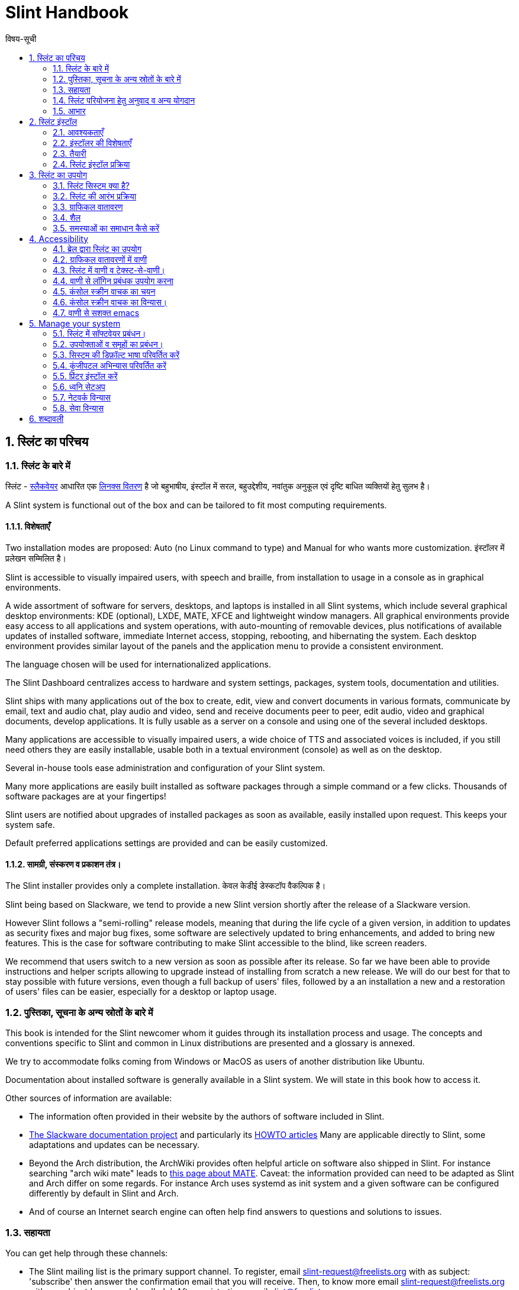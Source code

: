 
=  Slint Handbook
:toc: left
:toclevels: 2
:toc-title: विषय-सूची
:pdf-themesdir: themes
:pdf-theme: default
:sectnums:

==  स्लिंट का परिचय

=== स्लिंट के बारे में

स्लिंट - http://www.slackware.com/[स्लैकवेयर] आधारित एक https://en.wikipedia.org/wiki/Linux_distribution[लिनक्स वितरण] है जो बहुभाषीय, इंस्टॉल में सरल, बहुउद्देशीय, नवांतुक अनुकूल एवं दृष्टि बाधित व्यक्तियों हेतु सुलभ है।

A Slint system is functional out of the box and can be tailored to fit most computing requirements.

==== विशेषताएँ

Two installation modes are proposed: Auto (no Linux command to type) and Manual for who wants more customization. इंस्टॉलर में प्रलेखन सम्मिलित है।

Slint is accessible to visually impaired users, with speech and braille, from installation to usage in a console as in graphical environments.

A wide assortment of software for servers, desktops, and laptops is installed in all Slint systems, which include several graphical desktop environments: KDE (optional), LXDE, MATE, XFCE and lightweight window managers. All graphical environments provide easy access to all applications and system operations, with auto-mounting of removable devices, plus notifications of available updates of installed software, immediate Internet access, stopping, rebooting, and hibernating the system. Each desktop environment provides similar layout of the panels and the application menu to provide a consistent environment.

The language chosen will be used for internationalized applications.

The Slint Dashboard centralizes access to hardware and system settings, packages, system tools, documentation and utilities.

Slint ships with many applications out of the box to create, edit, view and convert documents in various formats, communicate by email, text and audio chat, play audio and video, send and receive documents peer to peer, edit audio, video and graphical documents, develop applications. It is fully usable as a server on a console and using one of the several included desktops.

Many applications are accessible to visually impaired users, a wide choice of TTS and associated voices is included, if you still need others they are easily installable, usable both in a textual environment (console) as well as on the desktop.

Several in-house tools ease administration and configuration of your Slint system.

Many more applications are easily built installed as software packages through a simple command or a few clicks. Thousands of software packages are at your fingertips!

Slint users are notified about upgrades of installed packages as soon as available, easily installed upon request. This keeps your system safe.

Default preferred applications settings are provided and can be easily customized.

==== सामग्री, संस्करण व प्रकाशन तंत्र।

The Slint installer provides only a complete installation. केवल केडीई डेस्कटॉप वैकल्पिक है।

Slint being based on Slackware, we tend to provide a new Slint version shortly after the release of a Slackware version.

However Slint follows a "semi-rolling" release models, meaning that during the life cycle of a given version, in addition to updates as security fixes and major bug fixes, some software are selectively updated to bring enhancements, and added to bring new features. This is the case for software contributing to make Slint accessible to the blind, like screen readers.

We recommend that users switch to a new version as soon as possible after its release. So far we have been able to provide instructions and helper scripts allowing to upgrade instead of installing from scratch a new release. We will do our best for that to stay possible with future versions, even though a full backup of users' files, followed by a an installation a new and a restoration of users' files can be easier, especially for a desktop or laptop usage.

=== पुस्तिका, सूचना के अन्य स्रोतों के बारे में

This book is intended for the Slint newcomer whom it guides through its installation process and usage. The concepts and conventions specific to Slint and common in Linux distributions are presented and a glossary is annexed.

We try to accommodate folks coming from Windows or MacOS as users of another distribution like Ubuntu.

Documentation about installed software is generally available in a Slint system. We will state in this book how to access it.

Other sources of information are available:

* The information often provided in their website by the authors of software included in Slint.
* http://docs.slackware.com/[The Slackware documentation project] and particularly its http://docs.slackware.com/howtos:start[HOWTO articles] Many are applicable directly to Slint, some adaptations and updates can be necessary.
* Beyond the Arch distribution, the ArchWiki provides often helpful article on software also shipped in Slint. For instance searching "arch wiki mate" leads to https://wiki.archlinux.org/index.php/MATE[this page about MATE]. Caveat: the information provided can need to be adapted as Slint and Arch differ on some regards. For instance Arch uses systemd as init system and a given software can be configured differently by default in Slint and Arch.
* And of course an Internet search engine can often help find answers to questions and solutions to issues.

=== सहायता

You can get help through these channels:

* The Slint mailing list is the primary support channel. To register, email slint-request@freelists.org with as subject: 'subscribe' then answer the confirmation email that you will receive. Then, to  know more email slint-request@freelists.org with as subject 'commands' or 'help'. After registration, email slint@freelists.org.
* The archives of the mailing list are available https://www.freelists.org/archive/slint[here].
* On IRC: chat on the #slint channel, server irc.libera.chat, no registration needed.
* Mumble: server slint.fr (on appointment taken through another channel).
* The https://forum.salixos.org/viewforum.php?f=44[Slint forum] kindly hosted by our friends at Salix (another Slackware derivative). Registration needed.


To find out more, see the links under Information in the Slint Dashboard, visit our https://slint.fr/wiki/doku.php?id=en/start[wiki] or just type: slint-doc in a terminal after installation.

=== स्लिंट परियोजना हेतु अनुवाद व अन्य योगदान

Slint need translators! If you want to participate to the translation effort, read the instructions in https://slint.fr/doc/translate_slint.html[Translate Slint].

The translation files are hosted on https://crowdin.com/project/slint[Crowdin].

If you want to contribute to Slint for other tasks, just post in the mailing list or drop a line to: didieratslintdotfr. Of course translators are welcome on the mailing list too!

===  आभार

The Slint project exists mainly through to the hard work of the Slint translators and other contributors, thanks to all of you!

Thanks to George Vlahavas for his advice and tools, to the contributors to the SlackBuilds.org project, who help building so many additional software.

Slint is based on Slackware, brought by Patrick J. Volkerding and contributors. Thanks! I encourage all Slint users to contribute to Slackware funding, and also to donate to the Salix project.

The Slint repositories are kindly hosted for free by Darren 'Tadgy' Austin. I encourage all Slint users to contribute to funding the host https://slackware.uk/

Links for financial contributions: +
https://www.patreon.com/slackwarelinux[Become a Slackware patron] or https://paypal.me/volkerdi[Support Slackware] +
Follow the links on top of http://slackware.uk/slint/x86_64/slint-14.2.1/[this page] to support Slackware UK +
https://salixos.org/donations.html[Donations to Salix]

==  स्लिंट इंस्टॉल

This part of the HandBook walks through the process of downloading Slint, verifying the ISO image with a check-sum, writing the ISO to an installation medium, partitioning your hard disk, and briefly describes the installation process.

=== आवश्यकताएँ

The current Slint version can be installed on computers meeting these requirements:

* Architecture: x86_64 (64-bit CPU), also known as AMD64
* Free or free-able space on disk (hard drives, SSD, NVME, eMMC): at least 28G in Auto mode. A full Slint installation needs around 20G, without user files or add-ons.
* RAM: at least 2G
* a DVD drive or an USB slot available, with ability of the firmware to boot a DVD or USB stick. A blank DVD or a 4G or more USB stick can be used as installation media

NOTE: Secure boot should be disabled to install Slint.

=== इंस्टॉलर की विशेषताएँ

* The installer is a "live system", running in memory: it will not modify an installed system, unless and until you tell it to.
* For blind users the installer is fully usable with Braille, and speech using the Speakup screen reader.
* For expert users it includes all needed utilities to prepare the <<drive, drive>> on which Slint will be installed.
* The Auto mode of installation instead just needs user to answering questions and provide a contextual help about them.
* The installer can free some space for Slint on a drive where you want to install it alongside another Linux under some conditions.
* If installed alone on a removable device connected through USB, Slint can be made portable, i.e. usable on any computer able to boot off an USB drive.
* The installer can encrypt the drive  where Slint is installed alone. This prevents the steal of data it contains in case of loss or theft of the machine, or of a removable drive.
* Slint can be installed in its own drive, or alongside another system.

=== तैयारी

<<download_and_verify, Download and verify a Slint ISO image>> +
<<write_the_iso, Write the ISO image on an Installation Medium>> +
<<make_room_for_Slint, Make Room for Slint>> +
<<create_partitions_for_Slint, Create Partitions for Slint>>

[[download_and_verify]]
====  Download and verify a Slint ISO image

The latest version of the Slint distribution is 14.2.1

The latest installation ISO image is always available in https://slackware.uk/slint/x86_64/slint-14.2.1/iso[this directory]

[TIP]
====
As long as you are running Slint version 14.2.1 there is no need to re-install when a new ISO is provided, as it only brings new features of the installer and new or and upgraded packages that you can also get keeping your system up to date.
====

The file name of the ISO indicated below is just an example, that you will adapt to the current name when downloading.

If you are running Windows, an Internet search with as argument "check sha256sum windows" will tell you how to proceed.

If you are running Linux you can download the ISO image and its sha256 checksum typing:
----
wget https://slackware.uk/slint/x86_64/slint-14.2.1/iso/slint64-14.2.1.4.iso
wget https://slackware.uk/slint/x86_64/slint-14.2.1/iso/slint64-14.2.1.4.iso.sha256
----

To check the integrity of the downloaded files type this command:
sha256sum -c slint64-14.2.1.4.iso.sha256
the result should be:
OK

----
sha256sum -c slint64-14.2.1.4.iso.sha256
----
The result should be : OK +
Else, redo the downloads.

[[write_the_iso]]
====  Write the ISO image on an Installation Medium

You can use either a DVD or an USB stick as installation media.

[[make_a_bootable_usb_stick]]
===== Make a Bootable USB Stick

On a ++Linux++ system, plug in the USB stick, and check it's name with the following command:

----
lsblk -o model,name,size,fstype,mountpoint
----

[WARNING]
====
Carefully review the output of the command to make sure that you will not type the name of a hard disk partition instead of the name of your USB stick.  All previous content of the USB stick or a mistaken hard disk partition will be **LOST** and **IRRECOVERABLE**.
====

Let's assume that the name of the USB stick be /dev/sdb. It could be named otherwise, so don't copy blindly the following command.  The command syntax to write the Slint ISO to a USB stick that resides at /dev/sdb is as follows:

----
dd if=slint64-14.2.1.4.iso of=/dev/sdb bs=1M status=progress && sync
----

[NOTE]
====
The above command assumes **if=** points to the path of the Slint ISO and **of=** points to the name of the USB stick.  These values may differ on your system.
====

On ++Windows++ use an application like http://rufus.akeo.ie/[Rufus].  It is free and open source.

1. Open the Rufus program from where you downloaded it to run it.
2. Select Create a bootable disk using and choose ISO Image from the drop-down menu.
   Click the disk icon and browse to your Slint .iso file and select it.
3. To insure the flash drive is compatible with UEFI, select FAT32 for <<file_system, file system>>.
4. To create the flash drive with the "Press any key to boot from USB" prompt, select the Create extended label and icon files option.
5. When you are done selecting options, click Start When prompted, confirm that you want to erase the flash disk.
6. The .iso file will start copying to the flash drive (the process can take several minutes). When Rufus is done, close the program, eject and remove the flash drive.

[[make_a_bootable_DVD_disc]]
=====  Make a Bootable DVD Disc

On a ++Linux++ system insert the DVD and type the following command:

----
growisofs -speed=2 -dvd-compat -Z /dev/sr0=slint64-14.2.1.4.iso
----

Be sure to enter the full path to the Slint ISO on your filesystem.

On ++Microsoft Windows 2000/XP/Vista/7++ you can write to a DVD using the application http://infrarecorder.org/[InfraRecorder].  It is free and open source.

On ++Microsoft Windows 7/8/10++ you can use the http://windows.microsoft.com/en-US/windows7/Burn-a-CD-or-DVD-from-an-ISO-file[Windows Disk Image Burner] utility that is shipped with Microsoft Windows.

[[make_room_for_Slint]]
====  Make Room for Slint

Dedicate a computer or at least a drive to Slint makes installation easier and is thus recommended. Then, skip this step and proceed directly to run the installer.

But you can also share a drive with an already installed operating system like Windows, Mac OS, *BSD, or another Linux distribution.

Then you will need a free space for Slint at the end of the partition table of this drive (after the last partition). At least 20G is needed for the system itself, but you will need also some space for user files and install other software. Shrinking the last partition of the drive can be done after having started the installer typing Linux commands if you are a Linux power user. This can also be done by the installer in Auto mode if following conditions are fulfilled:

* The drive is equipped with a GUID Partition Table (GPT)
* Its last partition has an ext <<file_system, file system>>.
* At least 28G can be freed in it.
* The machine has booted in EFI mode (not Legacy)

Else, you will need to make room for Slint before installation  using `gparted` or from Windows (recommended if Windows if installed). However, under some conditions Slint can do it for you as indicated in
<<Automatic_installation, Automatic installation>>

===== How-to free space in a Windows volume

The steps indicated in
https://docs.microsoft.com/en-us/windows-server/storage/disk-management/shrink-a-basic-volume[this document]
are summarized below.

1. From Windows, open a command prompt and type:
+
`diskpart`

2. At the diskpart prompt, type:
+
`list volume`
+
Note the number of the simple volume you want to shrink.

3. Select the volume you want to shrink, which should have a ntfs file system, by typing
+
`select volume <number>`

4. to know the maximum size of which the volume can be shrunk type:
+
`shrink querymax`

5. Define the <size> in megabytes of the free space you want to create. It should not be greater than the maximum size found with the previous command. You may want to leave some space available on the Windows volume to be able to store more data in it.

6. Type this command:
+
`shrink desired=<size>`
+
size is a number in MB, for instance for 30 GB, knowing that G=1024M type:
+
`shrink desired=30720`
+
Keep enough unused space on the System volume to allow installing a Windows update.

Alternatively you can use the Disk Manager: select the volume you want to shrink, right click on it, select "shrink the volume", wait until the maximum space of which the volume can be shrunk be displayed, adapt the value to leave
some space to allow storing more data there as you see fit, then click the shrink button.

===== How-to free space on Linux

You can use http://gparted.org/index.php[gparted], or a graphical tool for partitions management provided by your distribution.

TIP: If 28G can be freed in the last partition of a drive with a GPT equipped with an ext4 file system the installer can shrink it for you.

[[create_partitions_for_Slint]]
====  Create Partitions for Slint

If you choose the Auto installation mode and dedicate a device for Slint, the installer will partition it for you. When done you can still tune the layout of the partitions using one of the aforementioned utilities listed below if you wish.

If you intend to use the Manual installation mode you can create partitions for Slint either before or during installation.

If you are not accustomed to Linux you will probably find easier to do it before installation. We suggest to use http://gparted.org/index.php[gparted] to do that. Gparted can shrink existing partitions to make room, as well as create new partitions in the freed space.  If you do not have a system that supports Gparted (Microsoft Windows) you can use http://gparted.org/livecd.php[Gparted Live].
The utilities cfdisk, fdisk, gdisk, cgfdisk and parted are available in the installer. You can use them to partition the whole device or make the partitions for Slint in its freed space.

Installing Slint needs:

* A partition of type Linux, size at least 20G, more is better (at least 30 G recommended).
* If you will boot in EFI mode, a partition of type "EFI System" (code ef00), size at least 100M. Even if you will boot in Legacy mode it won't hurt to have one.
* In case of a GPT (GUID Partition Table), a partition of type BIOS Boot (ef02), size 4M, to boot in Legacy mode. Even if you boot in EFI mode, it won't hurt to have one.
* Optionally a partition of type "swap". This is recommended especially if you want to hibernate your machine and if you have less than 8G of RAM. However, you can instead set up a swap file after installation.

You can also dedicate a partition for /home (but this is not mandatory, I don't) and other partitions for specific use cases.

[NOTE]
====
Slint itself needs around 20 gigabytes of space, but a root partition of 50 gigabytes is recommended. You might want to install additional software or need more space to store your files.  The more space the better if you plan to store pictures, videos, music, etc.
====

=== स्लिंट इंस्टॉल प्रक्रिया

<<Start_of_the_installation, Start of the installation>> +
<<Accessibility_of_the_installer, अभिगम्यता of the installer>> +
<<Usage_of_the_installer, Usage of the installer>> +
<<Automatic_installation, Automatic installation>> +
<<Manual_installation, Manual installation>> +
<<Slint_in_an_encrypted_drive, Slint in an encrypted drive>> +
<<first_steps_after_installation, First steps after installation>>

[[Start_of_the_installation]]
==== Start of the installation

If need be, setup the firmware of the machine to boot off the DVD or USB stick that you have prepared

Insert the installation media (DVD or USB stick) and reboot your machine. Blind users will hear a 'beep' when the boot menu is displayed.

Start the installer just pressing Enter.

The installer will first probe you sounds cards.

This can help setting a working one as default, and also is used for speech during installation used by some blind users.

If the installer finds more than one sound card it will say for each: +
press Enter to choose this sound board <sound card id> +
Press enter as soon as hear that, to confirm that the proposed sound card is working. This setting will be saved in the new system in /etc/asound.conf.

At the next step, when asked you will confirm (typing s) or deny (just pressing Enter) that you want speech during installation. Braille is always available during installation.

You will then choose, confirm or change the language used during installation. Then all screens will be in the chosen language if the translation into this language is complete.

If you need to append additional kernel parameters to the boot command line, before pressing Enter do what follows :
[NOTE]
====
Be aware that the US keyboard map will be in use when typing. +
Ctrl+x mean "Press and hold the Ctrl or Control key like if it was a Shift key then press the X key"
====
----
Press the e key
Press the down arrow three times
Press the End key
Press the space bar
Type the kernel parameters (examples below)
Press Ctrl+X to boot (do not press Enter!)
Press Enter to boot.
----

For instance to configure the speakup driver for your hardware synthesizer you could type a kernel parameter like:
----
speakup.synth=apollo
----
You can also include in the boot command line the settings for your Braille device, in this form:
-----
brltty=<driver code>,<device>,<text table>
-----
For instance to install with a Papenmeier device connected through USB with a French text table type:
-----
brltty=pm,usb:,fr_FR
-----
NOTE: a braille device connected through USB should always be recognized, maybe just the text table won't be the good one if you didn't enter the settings at first.

In any case, as there is no timeout, booting will only begin when you press [Enter].

Speech and Braille will be available at the beginning of installation.

[[Usage_of_the_installer]]
==== Usage of the installer

If you are acquainted with the command line, you may skip this topic.

The main installation menu is displayed below:
....
Welcome to the Slint installer! (version 14.2.1)

Available commands (do not type the quotes):

'doc' to know the features and usage of the installer.
'auto' to start a semi-automatic, guided installation.
'setup' to start a manual installation.

We recommend that you type 'doc' first to prepare a manual installation, or if
you want to encrypt the drive where Slint will be installed, or if you need to
reduce the size of a partition to make room for Slint alongside another system.
When you finish reading this menu will be displayed again.
....

As soon as this menu is displayed, you have the hand on the installation process.

You read the screen and type commands in a <<virtual_terminal, virtual terminal>>. The installer
includes several virtual terminals sharing the same physical keyboard and
screen, that can be used in parallel.

The installer starts in the virtual terminal 1 named *tty1* but you can switch
to another one. For instance you can switch to *tty2* by pressing
*Alt-F2* then Enter to activate it and later go back to *tty1* by pressing
*Alt-F1*, without erasing information displayed in both terminals.
*Alt-F1* means: press and hold the *Alt* key then press the *F1* key.

This can be useful to continue reading the documentation during installation:
for instance you can switch to *tty2* to begin installation, switch to *tty1* to
continue reading the documentation, then switch to *tty1* again to proceed to
the next installation step.

This can also be used to consult the glossary while reading other documents.

The fourth virtual terminal or *tty4* displays messages that provide information
useful for debugging, otherwise it is not used.

The installer has several modes of interaction with you, the user:

. You type commands at the prompt and read their output.
. The installer asks a question, you type the answer and confirm it by pressing Enter.
. The installer displays a menu of choices or options: you select one of them using the up and down arrow keys, then confirm your choice by pressing Enter, or cancel by pressing Escape.
. The installer displays information in a pager. Then use arrow keys to read the next or previous line, press space to display the next page, Q to stop reading the document.

[[Automatic_installation]]
==== Automatic installation

In automatic mode the installer provides default settings, including the graphical environment (Mate). After having started
your new system, you can review and change all settings.

The installation steps are detailed below.

. Installing Slint needs at least 28G of space on drive. The installer first probes the drives, their sizes and the free space on them. Depending on the results, it allows you to install on a dedicated drive or on the free space in a drive.
.. Installation on a dedicated drive.
+
In this installation mode all the previous content of the drive will be erased. If it contains files you want to keep, save them elsewhere first!
+
If the drive is removable and connected through USB, the installer can make Slint portable, allowing you to use it on any computer able to boot off an external USB drive.
+
The drive can optionally be encrypted, to protect your data from theft if the drive or computer is lost or stolen. As there are important associated caveats, carefully read the document Encryption first.

.. Installation in a drive shared by another system. This makes possible to install Slint while keeping the other system using only one drive.
+
This is allowed if the drive has at least 28G of space free or that can be freed at its end, has a GPT (GUID partition table), and the installer boots in EFI mode: in this configuration both system will boot without interfering with each other.

. You choose the size of the main Slint partition, and optionally the size of an additional partition, optionally leaving some free space on the drive for future use.
+
The main partition will generally have an ext4 file system. However, if installed on an SD card or eMMC drive it will have an f2fs file system.
+
You will have the chance to review and modify your choices before installation begins.
+
After confirmation the base packages are installed, which takes a few seconds.

. If you opted for an encrypted disk you type the passphrase that will be used to unlock the drive at each boot up.
. You choose a password for the user "root." This is the system administrator, who has all privileges. You also create a regular user account, indicate if you will need accessible Braille output, and whether you want to log in to Slint in text or graphical mode.
+
[NOTE]
====
If you used the language English (USA) during installation you choose which language to use for the installed system, else the installer sets the same as during installation.
====
. The installer attempts to establish an Internet connection, allowing to propose a time zone corresponding to your geographical location and later install packages remotely as need be. You set it up or confirm the proposed one.
. The installer then creates a swap file in the system partition, which you can easily resize after installation. By default, an additional swap space 1.8 times the size of the physical RAM will be set up in zram every time Slint is booted up.
. The packages are installed on the drive (the KDE series of packages is optional). The installer will attempt to establish an Internet connection so it can download and install the most recent version of each package, including those provided since the release of the ISO image. Thus you won't have to download and install these new or upgraded packages after installation.
+
Installation of all packages takes about 10 to 40 minutes depending on the hardware.

. Next, the system is configured and the GRUB boot manager installed. If Slint has been installed on a dedicated drive, it can boot in both Legacy and EFI modes. Otherwise, it will boot only in EFI mode. In either case, the boot menu will have an additional "rescue" boot entry to detect and boot installed OS.
. You will be prompted to create a rescue boot stick on a USB flash drive. You can use this to boot Slint if it fails to boot from its boot menu.

Last, remove the installation media and reboot to start your new Slint system.
You can display a preview of the boot menu before rebooting.

[[Manual_installation]]
==== Manual installation

A manual installation consists of two main steps.

. Prepare the drive(s) for installation. This includes: design the partitions layout, create the partitions and optionally format them i.e. create file systems in them. The installer can format the Linux partitions if you prefer.
. Type *setup* to perform further preparation, installation and configuration.

===== Prepare the drive(s) for installation.

If possible install Slint in its own drive.

You may also install it in a drive shared by another system, but then preferably
if booting in EFI mode, so that each system, having its own OS loader, will be
independent from others and their updates. Then you need to free some space on
the drive to install Slint. You can use the 'freespace' command of the Slint
installer to do that if the last partition of the drive is has an ext2, ext3 or
ext4 file system, else do it from the already installed system.

If possible, allow the machine to boot in EFI mode and set up a GPT (GUID
partition table) for the target drive, for maximum flexibility.

The installer uses the GRUB software for both EFI and Legacy booting.

To install Slint in its own drive you will need:

* To boot in Legacy mode with a GPT, a partition of type BIOS Boot needed by
GRUB in this context. A size of 1M for this partition is enough. It is
reserved for GRUB and should not be formatted.
* To boot in EFI mode a partition of type ESP (EFI System Partition) of size
100M to store the EFI OS loader. This partition can be created in a GPT as in
a DOS partition table.
* a partition of size at least 28G for the system, of type Linux.

In case of a GPT, we recommend setting both a BIOS Boot partition and an ESP for
more flexibility, allowing to boot Slint in EFI as well as in Legacy mode.

Creating other partitions is optional. If you want a swap partition it should
have the type Linux swap. Alternatively or in addition, you can set up a swap
file. 'setup' will propose to set it up after having created the file system of
the root partition.

The installer includes several partitioning utilities: cfdisk, fdisk, sfdisk,
cgdisk, gdisk, sgdisk, parted. The utilities with "g" in their name can
handle only GPT, parted can handle DOS partition tables as well as GPT. fdisk,
cfdisk and sfdisk can handle DOS partition tables. In addition, wipefs
(to erase previous partition table and file system signatures) and partprobe
(to inform the kernel of a partition table changes) are available.
The lsblk utility displays information about block devices and partitions.

You can format the partitions yourself, or let the installer do it for you. Here
'format' means: create a file system to manage files in the partition. Bear in
mind that the ESP should have a vfat file system, a Bios Boot partition no file
system at all. For Linux partitions the Slint installer can handle these file
system types: btrfs, ext2, ext4, f2fs, jfs, reiserfs, xfs.

The installer can set up mount points for partitions shared with or used by
Windows to allow access them from Slint. They should have a file system of type
vfat, msdos or ntfs, either set up by Windows or created before running setup.

===== Actions managed by the setup program.

The setup program displays a menu with these entries or steps:
....
KEYMAP to remap your keyboard  (optional)
ADDSWAP to set up your swap partition(s) (optional)
TARGET to set up your target partitions
SOURCE to select source media containing the software packages
INSTALL to install the software packages
CONFIGURE to configure your Slint system.
....

These entries are commented below. The TARGET, SOURCE, INSTALL and CONFIGURE
steps are mandatory and should be performed in this order.

* KEYMAP can be used to change the keyboard map initially chosen.
* ADDSWAP can be used to set up swap partition(s). You can instead set up a swap file after installation and/or set up a swap space in zram.
* In the TARGET step the installer first asks which Linux partition will host the root (/) directory, then asks if you want to install a file system in it. You SHOULD agree if not yet done, ELSE INSTALLATION WILL FAIL at the INSTALL step because of lack of space to install the packages. Then choose a file system among those proposed.
+
The installer then lists other Linux partitions, and sets for each if you want
to use it in Slint a mount point and a file system.
* In the SOURCE step you select the media containing the software packages to be installed. This will most likely be the one containing the installer.
* In the INSTALL step all packages included in the installation media are installed, except the KDE packages set if you don't want it.
* In the CONFIGURE step the installer configures the new system to your liking. This includes following settings or options:
+
** Make a rescue USB boot stick.
** Install and configure the GRUB boot manager and associated OS loader(s).
** Choose wether or not to use the mouse on the console.
** Configure the network.
** Decide which services should be started at startup.
** Select if the hardware clock uses UTC or local time, set the time zone.
** Choose the login manager: console mode or graphical.
** Choose the default graphical session.
** Set the default language and regional variant in the installed system. Some packages specific to the language chosen are then installed.

All done, remove the installation media and reboot to start Slint.

[[Slint_in_an_encrypted_drive]]
==== Slint in an encrypted drive.

In Auto mode the installer proposes to encrypt the drive where it installs
Slint, if you dedicate it to Slint. If you agree, at each boot the GRUB boot loader will ask you the passphrase
that you will have typed during installation to unlock the drive, before
displaying the boot menu. Be aware that unlocking the drive will take a few
seconds (about ten seconds).

Having an encrypted drive prevents the steal of data it contains in case of
loss or theft of the machine, or of a removable drive. But this won't protect you if the computer stays running and unattended, only
if the machine has been switched off completely!

During installation the Slint system partition will be encrypted, and also the
additional partition that you may request.

A Slint system (or root) partition will the be named: /dev/mapper/cryproot once
opened, if it has been encrypted.

This is shown by this command:

----
lsblk -lpo name,fstype,mountpoint | grep /$
----

Which gives an output like:
----
/dev/mapper/cryptroot ext4    /
----

This command instead:

----
lsblk -lpo name,fstype,mountpoint | grep /dev/sda3
----

gives:

----
/dev/sda3             cryptoLUKS
----

/dev/sda3 is now a "raw" partition that includes the so called "LUKS header"
that you will never need nor ever should access directly.  It hosts all that is
needed to encrypt or decrypt the partition /dev/mapper/cryptroot, which
actually hosts your data (in this example the Slint system).

[WARNING]
====
If you forget the passphrase all data in the drive will be irrecoverably lost!
So write down or record this passphrase and put the record on a safe place as
soon as done.

Drives die. If that happens and it is encrypted your data will be lost.
So, regularly back up your important data is not optional.

Also, make a backup copy of the luks header which you can restore in case the luks partition is damaged for any reason. The command could be in our
example:
----
luksHeaderBackup /dev/sda3 --header-backup-file <file>
----
where <file> is the name of the backup file, that you will store in a safe place.

Then would you need to restore the backup, type:
----
luksHeaderRestore /dev/sda3 --header-backup-file <file>
----

Don't resize a partition of an encrypted drive as after that it would be
definitively locked and all the data it contains will be lost! If you really need more space, you will need to backup all the files that you
want to keep, then install anew and restore the backed up files.

Choose a strong passphrase, so that it would take too much time for a robber to
discover for it to be worthwhile.

Never ever fiddle with the so-called "LUKS header" located on the raw partition
(the third one, like e.g. /dev/sda3 for the raw partition on top of the Slint
system partition).  Practically: don't create a file system in this partition,
don't make it part of a RAID array and generally don't write to it: all data
would be irrecoverably lost!
====

To avoid weak passphrases the installer requires that the passphrase include:

. At least 8 characters.
. Only non accented lower case and capital letters, digits from 0 to 9, space and following punctuation characters:
+
----
 ' ! " # $ %  & ( ) * + , - . / : ; < = > ? @ [ \ ] ^ _ ` { | } ~
----
+
This guarantees that even a new keyboard will have all characters needed to
type the passphrase.

. At least one digit, one lower case letter, one capital letter and one punctuation character.

GRUB assumes that "us" keyboard is in use when you type the passphrase.
For this reason, if during installation you use an other keyboard map, before
asking the passphrase the installer will set the keyboard map to "us", and
after having recorded it restore the previously used one. In this case the
installer will also spell each typed character of the passphrase, as it may
differ from the one written on the key.


The application cryptsetup is used to encrypt the drive. To know more type
after installation: +
-----
man cryptsetup
-----
and to know even more read: https://gitlab.com/cryptsetup/cryptsetup/-/wikis/FrequentlyAskedQuestions[this FAQ].

[[first_steps_after_installation]]
==== First steps after installation

Here are the first tasks to perform after installation

In this document, all text after a # character are comments of the suggested
commands, not to be typed.

===== Initial Software update

After installation, the system should be updated to get the most recently
provided version of each software, as well as new software provided since the
release of the ISO. This is especially necessary if no network connection was
available during installation, as then only the packages included in the
distribution media were installed, and they could be outdated.

Most commands typed below request administrative right associated to a
specific account named 'root', for which you have recorded a a password
during installation.

To issue a command as 'root', first type
----
su -
----
then issue the password for root and press Enter before type the command.

This replaces 'sudo' used in other distributions.

When you are done issuing commands as 'root', press Ctrl+d or type 'exit' to get
back your "regular user" status.

To update, type as root in a console or a graphical terminal:
----
slapt-get --add-keys # retrieve the keys to authenticate the packages
slapt-get -u # update the list of packages in the mirrors
slapt-get --install-set slint # get the new packages
slapt-get --upgrade # Get the new versions of installed packages
dotnew # lists the changes in configuration files
----
When running dotnew, accept to replace all old configuration files by new ones.
This is safe as you didn't make any customization yet.

Alternatively, you can use these graphical front-ends: gslapt instead of
slapt-get, and dotnew-gtk instead of dotnew.

To learn more about slapt-get, type:
----
man slapt-get
----
or as root:
----
slapt-get --help
----
and read /usr/doc/slapt-get*/README.slaptgetrc.Slint

===== Configuration

Here are the utilities that you can use to (re)configure your Slint system after
installation. They are presented in further details in chapter <<Manage_your_system, सिस्टम प्रबंधन>>.

Unless otherwise noted these utilities should be used as root. To become root,
i.e. get the 'admin' status and privileges type "su -" then  root's password.
To get back the regular user status pres Ctrl+d or type exit.

Most utilities have a command line and a graphical version. The command line
version is listed first below. Unless otherwise stated all commands should be
typed as root.

*General settings*

* To manage users: usersetup or gtkusersetup
* To change the language and region: localesetup or gtklocalesetup
* To change the keyboard setup and the input method: keyboardsetup or gtkkeyboardsetup
* To configure the date, the time or the timezone: clocksetup and gtkclocksetup.
* To choose which services start at boot: servicesetup and gtkservicesetup.
* To (re)configure the network: netsetup.
* To choose to start in text or graphical mode and in the later case the graphical login manager: login-chooser
* To choose a desktop, or graphical session: session-chooser (as regular user)
* If KDE is installed to show or hide its applications in other desktop's menus: show-kde-apps or hide-kde-apps.

*Accessibility settings*

To choose and enable a console screen reader or disable all of them type as root:
----
speak-with
----

From Slint version 14.2.1 onward the first regular user created during installation will have speech and braille already enabled in the installed system, if speech was used and braille requested during installation. Other users will need to check or make additional settings, as indicated below.

To enable braille:

. Make /etc/rc.d/rc.brltty executable typing as root:
+
----
chmod 755 /etc/rc.d/rc.brltty
----
. Make yourself member of the braille group, typing as root:
+
----
usermod -G braille -a username
----
+
In the command above, replace username with your login name.
. Then edit as root the file /etc/brltty.conf to include your settings.

To enable speech at the system level type as root:
----
login-chooser
----
and choose one of the login modes that speak: text, lightdm or gdm

To enable speech in graphical environments as regular user type as this user:
----
orca-on
----
Then the Orca screen reader will start speaking next time you start a graphical
environment

To disable speech in graphical environments type instead:
----
orca-off
----

==  स्लिंट का उपयोग

This chapter presents the ways you can interact with your Slint system to have
it do what you want.

=== स्लिंट सिस्टम क्या है?

Slint is a set of software that roughly fall into these categories:

* The operating system, made of the Linux <<kernel, kernel>> and <<utilities, utilities>>. It acts as an interface between the user, the applications and the hardware.
* The <<Applications, applications>> that carry out the tasks that users want to accomplish.

Slint can be used in two modes distinguished by the appearance of the screen
and the way to interact with the system:

* In text mode you type commands interpreted by a <<shell, shell>>. These commands can start an utility or an application. The text mode is also called <<console, console>> mode. In this mode the screen only displays the commands and their output in a (usually black) background.
* In graphical mode graphical elements like windows, panels or icons are displayed on the screen, generally associated to applications or utilities. The user interacts with these elements using a mouse or a keyboard.

Commands can be also be typed in graphical mode inside a window associated with
a <<terminal, terminal>> in which runs a shell.

=== स्लिंट की आरंभ प्रक्रिया

Upon installation, the software shipped in the installation ISO or downloaded
from remote repositories is installed in a <<drive, drive>>.

When you boot Slint, the <<firmware, firmware>> first checks the hardware then
looks for a program called an OS loader (commonly named a boot loader) which it
starts.

There can be several OS loaders in the machine. In this case the
firmware allows the user to choose which one to start in a menu.

In Slint the
software that makes and install a boot loader is GRUB.Actually the boot loader
built by GRUB is also a boot manager, as it allows to choose which OS to start if
several are installed.

The OS loader built by GRUB can be installed in a boot
sector (in case of Legacy booting) or in an EFI System Partition or ESP (in
case of EFI booting).

The aim of the Slint loader is to start the Slint system. To do that it first loads in
RAM the <<kernel, kernel>>, then the <<initrd, initrd>>, which in turn
initializes the Slint system.

In the last step of this initialization the user is invited to "log in", in
other words to connect oneself to the system and take the hand on it. To do
that the user first type one's user (or login) name then password, of which
validity is checked. Slint as other Linux distributions being multi-users this
allows this user to access one's files but not those of other users.

At time of installation you chose to start Slint in either text or graphical mode.

* If you chose C for <<console, console>> after initialization of the system you type your user (or login) name then your the password, each input being confirmed pressing the Enter key, then you can type commands.
* If you chose G (graphical) you type the same information in a <<display_manager, display manager>> or login manager, which then starts the <<graphical_environment, graphical environment>>.

After installation, you can change the mode typing as root `login-chooser`,
in console mode as well as in graphical mode (in a <<terminal, terminal>>). This
command allows you to choose `text` (synonym of  console mode), or, for
graphical mode, among several display managers. Your choice will be effective
at next boot of the computer.

We will now present the graphical environments, then how to use a shell.

=== ग्राफिकल वातावरण

<<the_windows, The windows>> +
<<the_work_spaces, The work spaces>> +
<<the_desktop, The desktop>> +
<<the_top_panel, The top panel>> +
<<the_bottom_panel, The bottom panel>> +
<<the_slint_control_center, The Slint Control Center>> +
<<graphical_terminals, Graphical terminals>> +
<<key_bindings, Key bindings>>

A full featured graphical environment includes several components, among which a window manager which draws windows on the screen associated with applications, move, re-size and close these windows.

Slint allows includes several graphical environments: BlackBox, Fluxbox, KDE, LXDE and  MATE, TWM, XFCE and WindowMaker. It is a matter of preference which one you choose.

KDE, LXDE MATE and XFCE are are full featured desktops, the other ones mainly
window managers but they include a panel with an application menu. All allow you to
access your documents and applications, generally opened in a window, include a panel and a menu.

The default graphical environment can be changed typing as regular user `session-chooser`. In Graphical mode you also can choose when logging in.

We will now briefly describe the components of the Mate desktop, which is the default and is also the most accessible with speech and braille. Other full featured desktops have similar features.

Using the mouse you can discover the features of each component doing or simulating a right, middle or left click. Move or delete most of the components, modify them and add new ones can be done the same way.

These components can be reached moving the mouse and also through keyboard shortcuts. We indicate below inside parenthesis the keyboard shortcuts allowing to reach, in other words put the focus on each element. We will also summarize the <<key_bindings, key bindings>> for the Mate desktop (using the default Marco windows manager) and those for the Compiz windows manager.

[TIP]
====
You can discover most of the features of applications and other components of Slint with a right, middle, or left click of the mouse.  For instance by clicking on the panel, the title bar, the left and right buttons of any window, an icon in the panel, or on an empty space of the screen.
====
[[the_windows]]
==== The windows

A window is a rectangular area associated with an application. Windows can be moved, re-sized, maximized, restored reduced, closed (terminating the application it handles) using the mouse or keyboard shortcuts.

[[the_work_spaces]]
==== The work spaces

To allow having a lot of windows opened in an orderly fashion, the graphical environment provide several work spaces and allow to switch between them. Each work space will display the same desktop and panels, but windows can be placed in specific work space or in all of them. This setting is available with a right click on the top edge of the window. Switching to another workspace can be done clicking on its position on the bottom panel of the screen, in the work space changer, as indicated below.

[[the_desktop]]
==== The desktop

The desktop encompasses the whole screen, on which other components can be be put, in case of Mate and as shipped in Slint a top and a bottom panels, and four icons which from top to bottom allow to open in windows:

* the root directory in the file manager
* your home directory in the file manager
* the Slint Control Center
* the trash can, where are placed files that you intend to delete but didn't yet.

Windows of application you start as also put on the desktop.

Mate includes two panels, which presents themselves as slim rectangular horizontal areas, one at the top and one at the bottom of the screen.

Pressing Ctrl+Alt+Tab allow to cycle between the desktop, the top and the bottom panels

Pressing Alt+Tab allows to cycle between the windows on the desktop.

[[the_top_panel]]
==== The top panel

It presents, from left to right:

* Three menus:
** An Applications menu which can be opened pressing Alt+F1. From there you can open the other menus using the right arrow key. You can use the arrow keys to reach the others menu.
** A Places menu.
** A System menu which gives access to a preferences sub-menu, the Mate Control Center and buttons to get help about the desktop, lock the screen, close the session and shut down the computer.
* Applications launchers for mate-terminal, the file manager Caja, the email client Thunderbird, the web browser Firefox, the text editor Geany.
* A notification area which can gather applets like a Bluetooth manager, a sound mixer, a network manager, and an "update available" notifier.
* A clock and calendar.
* A screen locker.
* A close session dialog.
* A shutdown dialog.

[TIP]
====
* To customize the panel to your liking: right click on an empty space on the panel.
* If you wish to move an item on the panel:  Middle-click the element, drag your mouse, and it will follow the mouse until the middle button be released.
* For a contextual help press F1
====

[[the_bottom_panel]]
==== The bottom panel

It presents, from left to right:

* A  windows list that can be configured with a right click on the line of three vertical dots at its beginning and choosing preferences. This also allows to start the System monitor in a window.
* A *show desktop* button. A left click on it will minimize or hide all windows, clicking once again will restore the windows in their previous state.
* A work space switcher, or pager. It allows to switch from a work space to another one and also to move windows from a work space to another one by drag and drop.

The window managers are configured in Slint to be usable without changes. However you can reconfigure them to your liking. The way to do so varies from window manager to window manager. For more information, do an internet search.

[[the_slint_control_center]]
====  The Slint Control Center

We will end this introduction to Slint's usage by presenting the Slint Control Center. You can display it from the application menu on the top panel or clicking on its icon in the desktop or typing qcontrolcenter in a "Run..." dialog raised with Alt+F2

The goal of the control panel is to gather applications that are useful for system administration, documentation, and settings in a consistent fashion in all window managers.  By clicking on a category in the left menu, you can display the corresponding applications in the right pane.  We will present them in table format.  This will give us the opportunity to present the administration tools that have a graphical user interface as well.

Most administrative tools should be used with administrative privileges.  You will be asked for the root account password in order to launch a tool.

[options="autowidth"]
|====
<|**Category** <|**Tool** <|**Purpose and comments**
<|Applications <|Dotnew <|This tool allows you to manage the new (named __something.new__ hence the name of the tool) vs old configuration files after having upgraded some packages.  It's a good habit to run if after an upgrade.  It will tell you if there is something to take care of and then present you a choice of actions.
<|Applications <|Gslapt Package Manager <|Gslapt is a graphical front-end to slapt-get.  It is a handy tool to perform <<software_management, software management in Slint>>.  It allows you to search for, install, remove, upgrade, and configure software packages.
<|Applications <|Sourcery SlackBuild Manager <|Sourcery is a graphical front-end to slapt-src.  It allows you to search for SlackBuilds scripts that it can then use to automate the build process and installation of software packages.  It can also remove and reinstall packages on your system.
<|Applications <|Application Finder <|Find and launch the applications installed on your system.  The search field is very handy to find applications in comparison to manually searching the application menu.
<|Hardware <|Printer Setup <|Used to set up any connected printer.  It is a front-end to the CUPS print server, which is running by default in Slint.
<|Hardware <|Cups Print Control <|This application allows you to configure the CUPS service, manage printers, and control print jobs through a web browser.
<|Hardware <|Keyboard <|This tools allows you to set the keyboard type, key map, and enable the SCIM service.  SCIM helps by allowing you to type characters for which there is no key on the keyboard (like in many Asian languages).
<|Information <|SlackDocs Website <|The documents in this wiki are primarily intended for a Slackware user, but many of them are useful for a Slint user.  **Caution:**  Some of the listed tools, like slackpkg, should **not** be used in Slint.
<|Information <|Slackware Documentation <|This documentation can be also useful for Slint users.  Slint is based on Slackware.
<|Information <|Slint Documentation <|This gives local access to documents also available on Slint's website.
<|Information <|Slint Forum <|People whose native language is not English may also post in the localized Salix forums.
<|Information <|Slint Website <|The Slint website provides documentation, links, and a way to find the ISOs and packages.
<|Information <|System Information <|This tool collects information about your computer, such as its connected devices (internal and external), and displays it all in one place.  It can also do system bench marking.
<|Settings <|System clock <|This tool allows you to set system clock.
<|Settings <|Hostnames <|This tool allows you to associate IP addresses with domain names and host names
<|Settings <|System Language <|This tool allows you to set the system locale (language and geographic peculiarities), so that the applications you use will display information in this locale (if available).
<|System <|System Clock <|This tools allows you to set the time zone, choose if the clock should be synchronized with Internet servers (this is recommended but of course needs an Internet connection), and if not, set the date and time.
<|System <|Hostnames <|This tool allows you to configure the system hostname. It is useful if you use your Slint installation as a server, on a local area network, or on the Internet.  The hostname helps networked computers identify each other by a common name if a domain name system service is not in use.
<|System <|Rebuild Icon Cache <|This utility rebuilds the icon cache, which is a file registering all icons in the system, allowing them faster access. Run it when new icons are installed on your system.
<|System <|System Services <|This tool allows you to choose which services will be enabled at startup.  For instance, Bluetooth, the CUPS print server, or a web server.  Only use it to change the defaults settings if you know what you are doing.
<|System <|Users and Groups <|This tool allows you to add, remove, and set up user accounts and groups. It is mostly useful on multi-user systems.
<|System <|GUEFI Boot Manager <|This tool is a graphical front end to the efibootmanager command.  It allows editing of the EFI firmware's boot menu.  Actions such as adding, removing, or changing menu item order.
<|System <|MATE system monitor<|This tool displays information about the system, like the process, resources usage (RAM, CPU, network traffic) and file systems usage.
|====

[[graphical_terminals]]
==== Terminals

You can type commands in graphical mode as in console mode, if you open a
window with a terminal in it. In Mate you can just press Ctrl+Alt+t, or click
on the mate-terminal icon on the top panel, or open a "Run... " dialog pressing
Alt+F2 then typing `mate-terminal` in the small window that opens.

Most of the information below about the command line and the shell in Console
mode also apply to typing commands in a terminal. You can close mate-terminal
pressing Alt+F4 as with any other window.

[[key_bindings]]
==== Key bindings

We present here the default key bindings for the Compiz window manager and the Mate desktop, and how to customize them.

[NOTE]
====
When a key binding includes one or more **+** sign, press then hold from left to right the keys before the last one like a `Shift` key, then press the last key.
====
===== Key bindings for the Mate desktop

When using Mate in Slint, some key bindings are the same using either
the Marco or Compiz window managers. They are listed below:
----
Alt+Tab               Cycle between windows
Shift+Alt+Tab         Cycle backward between windows
Control+Alt+Tab       Cycle between panels and the desktop
Shift+Control+Alt+Tab Cycle backwards between panels and the desktop
----
Once in a graphical environment, you can toggle between it and a
console. Let's say you want to use tty2 (tty1 being busy):
Press `Ctrl+Alt+F2`, then login. +
Press `Ctrl+Alt+F7` to go back to the graphical environment.

The same general key bindings are used in all graphical environments,
with a few exceptions, Mod1 being generally the left Alt key: +
----
Mod1+F1 raises the panel's application menu.
Mod1+F2 raises a 'run..." dialog, but in Fluxbox (starts lxterminal instead).
----
Also in Fluxbox:
----
Mod1+F3 restarts Fluxbox.
Mod1+F4 closes the focused window.
----
The panel's application menu has the same layout in all accessible
graphical environments shipped but MATE. From top to bottom:

Terminal emulator: `mate-terminal` in MATE, elsewhere `lxterminal` by default +
File manager: `Caja` in MATE elsewhere `PCManfm` by default +
Web browser: `Firefox` by default +
Mail client: `Thunderbird` by default +
Preferences +
Slint Dashboard (non accessible yet as it's a Qt4 app) +
Applications sorted by category +
Run dialog +
Logout dialog (also allows shut down and reboot)

You can use the arrow keys to navigate in the menu.

In MATE, the top panel includes on its left from left to right:

the menus (Applications, then Places, then System) +
launchers for mate-terminal, Caja (file manager), Firefox, Thunderbird and the Geany
text editor. +
On its right still from left to right:
a notification area +
a screen locker button +
a logout button +
a halt or reboot buttons.

The bottom panel has from left to right:

a windows list +
a "show destktop" plugin +
a workspace switcher.

Still in Mate, partially sighted users can use the Compiz window manager instead
or Marco which is the default.

As a regular user, type:
----
gsettings set org.mate.session.required-components windowmanager compiz
----
To go back to Marco:
----
gsettings set org.mate.session.required-components windowmanager marco
----
This setting will take effect at next start of a Mate session.

Or to make the change just for the current session type:
----
compiz --replace &
----
and to go back to Marco:
----
marco --replace &
----
The replacement will be effective immediately.

This setting is also available graphically from mate-tweak, in the
Windows category.

You can access specific Compiz settings just typing:
----
ccsm &
----
===== Key bindings for the Compiz window manager

In the default settings indicated below the key or mouse buttons are
named like this:

Super: Windows key on most keyboards +
Button1: Left Mouse Button (if used with the right hand) +
Button2: Centre Mouse Button, or click with the scroll wheel) +
Button3: Right Mouse Button (if used with the right hand) +
Button4: Scroll Wheel Up +
Button5: Scroll Wheel Down
Button6: (I don't know, I thought that was on mouses for gamers) +

The default settings listed below by category can be changed from the
CCSM. We indicate the short name of the plugin between square brackets.

. Category General
+
[core] General options, tab "key bindings": +
close_window_key = Alt+F4 +
raise_window_button = Control+Button6 +
lower_window_button = Alt+Button6 +
minimize_window_key = Alt+F9 +
maximize_window_key = Alt+F10 +
unmaximize_window_key = Alt+F5 +
window_menu_key = Alt+space +
window_menu_button = Alt+Button3 +
show_desktop_key = Control+Alt+d +
toggle_window_shaded_key = Control+Alt+s +
+
[matecompat] Mate Compatibility +
main_menu_key = Alt+F1 +
run_key = Alt+F2 +

. Category Accessibility
+
[addhelper] Dim inactive (less light on non focused windows) +
toggle_key = Super+p +
+
[colorfilter] (Filter color for accessibility purposes) +
toggle_window_key = Super+Alt+f +
toggle_screen_key = Super+Alt+d +
switch_filter_key = Super+Alt+s +
+
[ezoom] Enhanced Zoom Desktop +
zoom_in_button = Super+Button4 +
zoom_out_button = Super+Button5 +
zoom_box_button = Super+Button2 (zoom out to go back to normal) +
+
[neg] Negative (toggle inverse colors of the window or screen) +
window_toggle_key = Super+n +
screen_toggle_key = Super+m +
+
[obs] Opacity, Brightness and Saturation adjustments +
opacity_increase_button = Alt+Button4 +
opacity_decrease_button = Alt+Button5 +
+
[showmouse] (Increase visibility of the mouse pointer) +
initiate = Super+k +

. Category Window Management
+
[move] Move window +
initiate_button = Alt+Button1 (hold Button1 while moving the mouse) +
initiate_key = Alt+F7 (Esc to stop moving) +
+
[resize] Resize window +
initiate_button = Alt+Button 2 (hold Button2 while moving the mouse) +
initiate_key = Alt+F8 (Esc to stop moving) +
+
[switcher] Application switcher (switch between windows or panels and
                                 the desktop) +
next_window_key = Alt+Tab (cycle between windows) +
prev_window_key = Shift+Alt+Tab +
next_panel_key = Control+Alt+Tab (cycle between panels and desktop) +
prev_panel_key = Shift+Control+Alt+Tab +


===== How to add a custom keybinding for Mate.

Let's take an example: we want that Alt+F3 starts firefox.
type in a terminal or in Run command (brought up pressing Alt+F2):
----
mate-keybinding-properties
----
In the new window you can use the down and up arrow keys press to
navigate in the list of existing key bindings.

To set a new key binding, press Tab twice to put the cursor on Add, then
press Enter. In the small dialog box brought up  type the name of the
custom key binding, like firefox, press Tab, type the name to the
associated command, in this case firefox, then press Tab twice to
put the cursor on Apply and press Enter.

To activate the new key binding, navigate until you find it on the
bottom of the list, pres Enter the press Alt+F3.

Next time you pres Alt+F3 that should start firefox

=== शैल

NOTE: This chapter is a short introduction. More in depth information is provided in the document https://slint.fr/doc/shell_and_bash_scripts.html[Shell and bash scripts], mostly borrowed from SUSE.

When the computer starts in console mode, after having logged in typing your user name and password, the <<shell, shell>> displays a "prompt" like the one below: +
`didier@darkstar:~$` +
In this example:

* `didier` is the user name
* `darkstar` the machine name
* the tilde `~` represents the home directory of the user, in this example `/home/didier`
* the dollar sign `$` indicates that the user is a "regular one" not a "super user" (see below).

The cursor is then positioned after the prompt.

The user can now type a command on the line (hence the name "command line") and confirm it pressing Enter. The shell then analyzes the command and execute it if valid, else output a message like for instance "command not found". You can edit the command before pressing Enter using the left and right arrows and the keys Backspace, Home, End and Del.

During its execution the commands can display an output on the screen or not. In all cases after execution the prompt will be displayed again in a new line, meaning that the shell is waiting for the next command to be typed.

For this to work, the user needs to know which commands are available and their syntax. Some commands are executed by the shell itself, others start external programs. Will will give below several examples of commands, more are listed in https://slint.fr/doc/shell_and_bash_scripts.html[Shell and bash scripts]

Several shells are available for Linux to choose from; in Slint the shell used by default is named *bash*.

To allow running several programs at the same time Linux provides several "virtual consoles" sharing then same keyboard and screen, numbered from one. Initially the system starts in the console (or virtual terminal) number one also called *tty1* (the name tty is an abbreviation of "teletype"). From there the user can switch to another console or tty; for instance switch to the tty number two pressing Alt+F2, where another shell will ask again the user's user name and password. To switch back to tty1, just press Alt+F1. By default in Slint six tty are available but this can be changed editing the file /etc/inittab.

When the shell is used in a graphical environment (in a graphical terminal), its behaves the same way but the prompt is slightly different, as illustrated below: +
`didier[~]$` +

You can switch back and forth between the console and a graphical environment:

* From the graphical environment pressing for instance Ctrl+Alt+F3 to go to tty3. The first time you go to a tty you will have to type your login and password.
* From a console or tty pressing Alt+F7 if the graphical environment is already running, else typing `startx` to start it.

==== Typing commands as root

*root* is the conventional name of the "super user" which have all rights to do administrative tasks, including those that could harm or even destroy the system.

You can (but this is not recommended for beginners) log in directly as root. To do this type *root* as user, then root's password.
To inform you (and warn you about the associated risks and responsibilities), the prompt will look like this: +
*root@darkstar:s~#* +
the character # (number sign, also commonly named hash) indicates that the commands will be typed as root (not as regular user), with the associated rights, but also risks and responsibilities.

If you are already logged as regular user, you can "become root"  typing: +
*su -* +
then pressing Enter. In this command, `su` (which stands for "Super User") is the name of the command, and the character *-* (hyphen-minus, also named minus) tells that you are opening a "login shell": you will first be asked root's password, then be directed to its home directory /home/root as if you had logged in as root at startup. This will avoid that you inadvertently write files in your home directory as regular user (/home/didier in the example) which cause issues later.

=== समस्याओं का समाधान कैसे करें

By "blocking issue" we mean "an issue that prevents to use Slint" like:

* The system fails to boot.
* The system boots, but the start-up sequence is interrupted before completion. This can happen for instance if the root system partition can't be mounted because of an error in /etc/fstab, a corrupted root file system or a missing kernel module to mount the root partition, or the system boots successfully but you don't remember the password for root.

If the system completely fails to boot, try each of the solutions below in sequence, until one works.

. If this occurs after a kernel upgrade, try the second boot entry instead of the first one.
. Use the last boot entry of the GRUB menu. It could find Slint and allow to start it.
. Try to boot off the rescue boot stick that you have requested at end of installation.
. Jump into Slint to repair it, as explained below.
. Ask for help emailing slint@freelists.org providing all information that could help investigate the issue. If not already done, first subscribe to the list emailing slint-request@freelists.org with the subject  'subscribe', then answer the email you will receive. Only if you have an issue using email, request help in the IRC channel #slint, server irc.libera.chat and stay in the channel until someones answer.

If the start-up up sequence is interrupted, jump into Slint from its installer to try to solve the issue. Insert or plug-in the installation media (USB stick or DVD where you have written the installation ISO)  then follow the instructions below.

. Start the installer.
. As soon as logged in as root, to list the drives and partitions, type:
+
----
lsblk -lpo name,size,fstype
----
. Find in the output the name of the Slint root partition, checking its size and file system type, labeled FSTYPE.
. Mount this partition, and check that it be the good one. For instance if it is /dev/sda3, type:
+
----
mount /dev/sda3 /mnt
cat /mnt/etc/slint-version
----
+
[NOTE]
====
If the file system of the Slint root partition seems corrupted, don't mount it yet but try to repair it running this command:
----
fsck <name of the root partition>
----
And if this succeeds just reboot.
====
+
Assuming that you installed Slint64-14.21 the output should be:
+
*Slint 14.2.1*
+
If the output is "file not found" the partition is not the one you looked for. In this case only, type:
+
----
umount /mnt
----
+
then try another one, going back to the list of drives and partitions.
+
Else, bind mount the pseudo file systems /dev, /proc and /sys in the Slint system, typing:
+
----
mount -B /dev /mnt/dev
mount -B /proc /mnt/proc
mount -B /dev /mnt/sys
----
+
Issue the next command to "jump into" your Slint:
+
----
chroot /mnt
----
+
chroot means "change root (of the system)": we are no more in the installer, but now in Slint itself. From there you can modify the system to solve the issue. Here are some examples:

* Run "update-grub".

* Run "grub-emu".

* Re-install GRUB using the command "grub-install drivename", drivename being the drive where to install Slint. Before doing that, if you will boot in EFI mode type first "mount /boot/efi".

* Type "passwd" to change the password for root.

* Remove, install or upgrade packages.

. When done, remove the installation media then type:
+
----
exit
reboot
----

[[Accessibility]]
== Accessibility

If you chose to keep speech when asked at the beginning installation, it will be
enabled from start up in a console as in graphical environments.

=== ब्रेल द्वारा स्लिंट का उपयोग

Slint includes the brltty software to handle braille displays.

Your settings, made before booting on the command line or later, are recorded in the installed system in
/etc/brltty.conf.

A comprehensive manual for brltty is available in English, French and
Portuguese in several formats including plain text (txt) at this URL:
https://mielke.cc/brltty/doc/Manual-BRLTTY/

If braille was not enabled during installation or has been disabled, to enable it do this:

. Make /etc/rc.d/rc.brltty executable typing as root:
+
----
chmod 755 /etc/rc.d/rc.brltty
----
. Make yourself member of the braille group, typing as root:
+
----
usermod -G braille -a username
----
+
In the command above, replace username with your login name.

To disable braille type as root:
----
chmod 64 /etc/rc.d/rc.brltty
----

=== ग्राफिकल वातावरणों में वाणी

As a reminder speech in graphical environments using the Orca screen reader is enabled typing:
----
orca-on
----

To know how to use Orca, including its specific key bindings, type:
----
man orca
----

In short, once in a graphical environment, in graphical mode:
----
Insert+Space: launch the orca Preferences dialog.
Insert+S: activate or deactivate the vocal synthesis.
Insert+H: activate the learning mode. In this mode:
   Press a key to hear its function
   F1: to hear the documentation of the screen reader
   F2: list the keyboard shortcuts for Orca
   F3: list the keyboard for the current application
   Esc: end of the learning mode
----

=== स्लिंट में वाणी व टेक्स्ट-से-वाणी।

Following TTS (Text to Speech synthesizers) are shipped in
Slint64-14.2.1.2, each with a set of voices, namely: +
espeak-ng +
flite +
pico +
mbrola +
RHVoice +

Most of the time these TTS and the associated voices and languages are
managed by speech-dispatcher through its so-called "modules" (roughly,
a module is associated to a TTS).

The custom utility spd-list can answer several questions about the
synthesizers, voices and languages. Typing spd-list displays this:
----
This script lists languages and synthesizers available for applications
relying on Speech Dispatcher, like Orca or speech-up. Each command below answers the question following it.
Don't type the quotes surrounding the command.
"/usr/bin/spd-list" usage?
"/usr/bin/spd-list -s" available synthesizers?
"/usr/bin/spd-list -l" available languages codes?
"/usr/bin/spd-list -ls <synthesizer>" languages available for this synthesizer?
"/usr/bin/spd-list -sl <language code>" synthesizers providing voices in this language?
The language code has most often two characters, like 'en' 'es' or 'fr'
----
All voices listed are available in Orca and speechd-up, and also fenrir if configured to use speech-dispatcher.

You can get additional voices for flite and mbrola, associated with the
modules flite-generic and espeak-ng-mbrola-generic.

You can always know which are installed or not typing as root one of these commands:
----
slapt-get --search mbrola-voice
slapt-get --search flite-voice
----
then install one of the not-yet installed one, like e.g.
----
slapt-get -i mbrola-voice-it2
----
In addition to the free (as in free beer) voices shipped in Slint,
you can buy voices for: +
voxin, https://oralux.org/voice.php +
voxygen, sending an email to contact@hypra.fr

More voices  and synthesizers could be made available later, this will be announced on the
Slint mailing list and this http://slackware.uk/slint/x86_64/slint-14.2.1/ChangeLog.txt[ChangeLog]

The keyboard shortcuts for graphical environments are listed in <<key_bindings, Key bindings>>.

=== वाणी से लॉगिन प्रबंधक उपयोग करना

Two graphical login managers are accessible with speech using Orca: lightdm or gdm, the latter being recommended as fully accessible.

In gdm, the focus is initially in the User field. Type your user. or
login name then press Enter and type your password.

You can access other features of gdm through keyboard shortcuts. In
English: +
Alt+A: Actions (shutdown or reboot) +
Alt+E: Session menu +
Alt+L: change the language, for the next session and possibly further
session, possibly also for gdm itself. +
Alt+T: Theme. +
You can use the Tab key to navigate among input fields, and the up and
down keys to menus.

In lightdm, pressing F4 toggle the sound on or off. Initially the cursor
is in the password field. Press Tab leads to the "login push button",
then to the user's list or "combo box". In this list pressing space
shows the currently selected user. Use the arrow keys to choose another
one then type the corresponding password. Instead, choosing "Other..."
adds a field where you can type the login name of a non listed user.
Still in lightdm, F10 brings up a menu allowing to reboot or shutdown,
and Alt+F4 brings up directly an UI with shutdown or cancel buttons.

=== कंसोल स्क्रीन वाचक का चयन

Slint provides these console screen readers: +
espeakup +
speehchd-up +
fenrir

Additionally, several hardware speech synthesizers can be used in
console mode, using speakup.

To choose a screen reader run as root this command:
----
speak-with
----
Here is its output with no argument:
----
root[~]# speak-with
Usage: /usr/sbin/speak-with <screen reader> or <hard synthesizer> or none
Choose a console screen reader to talk with among:
  espeakup (Console screen reader connecting espeak-ng and speakup)
  fenrir (Modular, flexible and fast console screen reader)
  speechd-up (Console screen reader connecting Speech Dispatcher and speakup)
or use one of the supported hard synthesizers:
  acntsa apollo audptr bns dectlk decext ltlk soft spkout txprt
or type  "/usr/sbin/speak-with none" to mute all screen readers.
root[~]#
----
The hardware speech synthesizers listed are those available in the
running kernel or shipped as modules.

Example of commands and associated output:

----
root[~]# speak-with speechd-up
Starting speechd-up
Should speechd-up be also started at next boot? [Y/n]
OK
root[~]# Done.
----
As soon as you type the command, previously used screen readers will be
stopped and speechd-up will begin talking.

If you answer Y (the default) to the question: +
Should speechd-up be also started at next boot? +
spechd-up will be continue to be used at next boot. +
If instead you answer n the screen reader used before typing speak-with
speechd-up will be used after next boot.

Other examples:

----
root[~]# speak-with apollo
Stopping speechd-up...
Should apollo be also used at next boot? [Y/n]
OK
root[~]# Done.

root[~]# speak-with none
Do you also want a mute console at next boot? [Y/n]
OK
root[~]#
----

=== कंसोल स्क्रीन वाचक का विन्यास।

Slint handle speech hardware synthesizers using speakup and provides the espeakup
and speechd-up screen readers.

You can save the settings you make, for instance to increase
or decrease the rate of seech or the sound volume. Just type as root:
speakup-save. This saves all current settings, including those specific to the
hardware synthesizer in use, case occurring.

All these settings will be restored at next boot: the startup scripts
rc.espeakup and rc.speechd-up run the command speakup-restore for you.

If you don't to want to restore the saved settings, type as root: +
chmod -x /usr/sbin/speakup-restore

If you the have them restored again type as root: +
chmod +x /usr/sbin/speakup-restore

Here are some key bindings for settings speakup as well as speechd-up:
----
spk key_f9   punctuation_level_decrease
spk key_f10  punctuation_level_increase
spk key_f11  reading_punctuation_decrease
spk key_f12  reading_punctuation_increase
spk key_1    volume_decrease (doesn't work with speechd-up)
spk key_2    volume_increase (doesn't work with speechd-up)
spk key_3    pitch_decrease (doesn't work with speechd-up)
spk key_4    pitch_increase (doesn't work with speechd-up)
spk key_5    rate_decrease
spk key_6    rate_increase
----
In the table above spk is the speakup key CapLock, or Ins/0 on a numeric
keypad. For instance to increase the rate you could press and hold the
CapsLock key then press the 6 key.

Some settings available only on specific hardware synthesizers do not
have associated key bindings. Then to set a new value you echo it in
/sys/accessibility/speakup/<synth>/<parameter>

For instance to change the voice in use by an apollo 2 you could write: +
echo 2 > /sys/accessibility/speakup/apollo/voice

speakup-save will also save this setting.

Caveat: I never used a hardware speech synthesizer, so the explanation below is
only an assumption based in the speakup_apollo driver, consistent with
is manual, found in: +
https://archive.org/stream/DolphinApollo2Manual/Dolphin_Apollo_2_Manual_djvu.txt

[[desktop_keys]]
==== Speakup desktop keys

Almost all keys listed below are located on the numeric keypad.
The Insert or 0 key on the keypad acts like a shift key. For instance,
Ins 2 means "hold down the Insert key like a shift key and press 2".
Keep numlock off to use Speakup.

Scope: these key bindings can be used with hard synthesizers and with
espeakup, and also with speechd-up. However setting the pitch or the
speech volume using key bindings is not available when using speechd-up.

First keys to remember:
----
PrintScreen    Toggle speakup on/off
Ins F1         Speakup Help (press Space to exit the help)
----

Keys used for screen review:
----
1/2/3          Say Previous/Current/Next character
Shift PageUp   Say first character
Shift PageDown Say last character
4/5/6          Say Previous/Current/Next word
5 twice        Spell current word
Ins 5          Spell Current Word phonetically
7/8/9          Say Previous/Current/Next line
Ins 4          Say from left edge of line to reading cursor.
Ins 6          Say from reading cursor to right edge of line.
Ins 8          Say from top of screen to reading cursor.
Ins plus       Say from reading cursor line to bottom of screen.
plus           Say entire screen.
Ins r          Say all doument
dot            Say position
Ins dot        Say attributes
Ins minus      Say character hex and decimal value.
minus          Park reading cursor (toggle)
Ins 9          Move reading cursor to top of screen (insert pgup)
Ins 3          Move reading cursor to bottom of screen (insert pgdn)
Ins 7          Move reading cursor to left edge of screen (insert home)
Ins 1          Move reading cursor to right edge of screen (insert end)
Control 1      Move reading cursor to last character on current line.
asterisk       Toggle cursoring
Ins asterisk   n<x|y  go to line (y) or column (x). Where 'n' is any
               allowed value for the row or column for your current screen.
Ins f2         Set window
Ins f3         Clear window
Ins f4         Enable window
----

Other keys:
----
Ins f5         Edit some
Ins f6         Edit most
Ins f7         Edit delim
Ins f8         Edit repeat
Ins f9         Edit exnum

Enter          Shut up (until another key is hit) and sync reading cursor.
Ins Enter      Shut up (until toggled back on)

slash          Mark and Cut screen region.
Ins slash      Paste screen region into any console.
----
==== Speakup laptop keys

These key bindings (for US keyboard layout) don't need a numeric keypad.
If you have one, use the <<desktop_keys, speakup desktop keys>> easier to use,
especially if you use another keyboard layout than US.

The CapsLock key acts like a Shift key. +
For instance, CapsLock 2 means "hold down the CapsLock key like a shift key and press 2". +
Keep numlock off to use Speakup.

Scope: these key bindings can be used with hard synthesizers and with
espeakup, and also with speechd-up. However setting the pitch or the
speech volume using key bindings is not available when using speechd-up.

First keys to remember:
----
PrintScreen          Toggle speakup on/off
CapsLock F1          Speakup Help (press Space to exit)
----

Key used for screen review:
----
CapsLock m/comma/dot Say Previous/Current/Next character
CapsLock PageUp      Say First character
CpasLock PageDown    Say Last character
CapsLock j/k/l       Say Previous/Current/Next word
CpasLock k twice     Spell current word
CapsLock u/i/o       Say Previous/Current/Next line
CapsLock h           Say from left edge of line to reading cursor.
CapsLock semicolon   Say from reading cursor to right edge of line
CapsLock y           Say from top of screen to reading cursor.
CapsLock p           Say from reading cursor line to bottom of screen.
CapsLock apostrophe  Say entire screen.
Capslock r           Read all document.
CapsLock n           Say position
CapsLock slash       Say attributes
CapsLock minus       park reading cursor (toggle)
CapsLock f2          Set window
CapsLock f3          Clear window
CapsLock f4          Enable window
----
Other keys:
----
CapsLock f5          Edit some
CapsLock f6          Edit most
CapsLock f7          Edit delimiter
CapsLock f8          Repeat edit
shift CapsLock f9    Edit exnum
----

=== वाणी से सशक्त emacs

You can use either emacspeak or speechd-el. To enable or disable one of
them type as regular either one of these commands:

switch-on emacspeak +
switch-on speechd-el +
switch-off emacspeak +
switch-off speechd-el +

Then just type: +
emacs

Enabling one of these software disables the other one.

[[Manage_your_system]]
== Manage your system

[[software_management]]
=== स्लिंट में सॉफ्टवेयर प्रबंधन।

<<The_basics, The basics>> +
<<Keep_your_system_up_to_date, Keep your system up to date>> +
<<Kernel_upgrades, Kernel upgrades>> +
<<Get_additional_applications, Get additional applications>> +
 <<slapt_src, Usage of slapt-src>> +
 <<sbopkg, Usage of sbopkg>> +

[[The_basics]]
==== The basics

In Slint software is provided in the form of packages. A package is a bundle of files provided in a compressed archive file, put together to provide all that is needed to run the software. Packages are included in the installation ISO and stored in remote servers from which they can be downloaded and installed. Installing a package means extract the files from the archive file and copy them to some directory of the system.

Installation and removal of software are recorded in a database made of text files in these directories:
----
/var/log/packages
/var/log/removed_packages
/var/log/scripts
/var/log/removed_scripts
----
The files in the directory record information about the packages, mainly its content: the list of files it includes and where they are installed.

The main commands to manage the packages are listed below. All of them have associated man pages.

These commands require administrative rights, associated to a specific account named 'root', for which you have specified a password during Slint installation.

To issue a command as 'root', first type
su -
then enter the password for root and type the command.

Commands below can be run from a graphical terminal or in a console, but gslapt that only works in a graphical environment.
----
installpkg # to install a package stored locally.
removepkg # to remove an installed package.
upgradepkg # to replace an installed package with another one (generally with the same name but at another version).
slapt-get # to install, remove, upgrade packages stored on repositories listed in /etc/slapt-get/slap-getrc
----
The packages shipped in the installation ISO come from the repositories listed in /etc/slapt-get/slapt-getrc

Do yourself a favor: read the comments in /etc/slapt-get/slapt-getrc and /usr/doc/slapt-get-0.10.2t/README.slapgetrc.Slint in the installed system.

After having installed Slint, you'll be notified of updates of installed packages coming from repositories listed in /etc/slapt-get/slapt-getrc

You can install additional packages using the command slapt-get or the graphical application gslapt, if stored in a repository listed in /etc/slapt-get/slapt-getrc

slapt-get and gslapt provide a search feature that helps you finding packages.

WARNING: you can use slapt-get, gslapt and removepkg to remove installed packages but do not remove packages shipped in the Slint ISO, even if you do not use them at all. Removing an included package will result in no increase in performance and could prevent other applications to run. Also, if you have added a package not included in Slint you may remove it but be careful that the removed package be not a dependency of other ones that you also installed and intend to continue using.

[[Keep_your_system_up_to_date]]
==== Keep your system up to date

Keep your system safe installing the software updates provided by Slint as soon as they're available.

All updates are listed in the ChangeLog: http://slackware.uk/slint/x86_64/slint-14.2.1/ChangeLog.txt

After Slint installation or any change in the file /etc/slapt-get/slapt-getr run this command once:
----
slapt-get --add-keys
----

To synchronize the local list of available package with that of the repository, this command is automatically run every two hours:
----
slapt-get -u
----
You can also run it manually

This of course requires that the machine be connected to the internet.

To download and install the upgraded or rebuilt packages run as root
the following command:
----
slapt-get --upgrade
----
Alternatively you could also use gslapt, a graphical front-end for slapt-get.

To get new packages listed in the ChangeLog as "Added", type:
----
slapt-get -i <package name>
----
or to make sure you have installed all packages shipped in Slint, including those added to the repository after you installed Slint, type:
----
slapt-get --install-set slint
----

On the desktops, a small icon is displayed in the notification area of a panel (the top panel in MATE) to notify of available software updates. Just make a left click on it and follow the instructions mentioned there.

Be aware that some packages are blacklisted in
/etc/slapt-get/slapt-getrc, i.e. can not be automatically upgraded or
installed.

[[Kernel_upgrades]]
==== Kernel upgrades

New kernels are provided whenever necessary, either to bring security fixes or enhancements.

Usually no manual intervention from the user is necessary when this happens, but it can be useful to know how the kernel upgrade is done and what to do if something unexpected occurs.

Several packages include files associated with each kernel, namely: kernel-generic, kernel-modules, kernel-source, kernel headers. kernel-source and kernel-headers include files used to build software, only kernel-generic and kernel-modules are needed to run a Slint system.

The package kernel-modules ships files called modules, which are pieces of code that are "plugged in" the kernel to provide a specific feature or handle a specific hardware.

As soon as both a kernel package and the associated kernel-modules package are installed, the script
/sbin/wrapupgradepkg builds an <<initrd, initrd>> associated with this kernel (with modules taken from
the package kernel-modules) and installs it alongside the kernel in the /boot directory.

Then previous kernels (not in use at time of upgrade) are removed.

Then the script updates the GRUB configuration file /boot/grub/grub.cfg, read by the OS loader to build the boot when booting.

This boot menu will then include at least two boot entries each indicating, to indicating a kernel and its associated initrd to use. From the top:

* A boot entry to start Slint using the new kernel that has just been installed.
* A boot entry to start Slint using the kernel in use at time of upgrade.

This provide kind of a "safety net" in case Slint wouldn't boot with the new kernel:
in this case just arrow down once when the boot menu is displayed to start Slint with the previous kernel

You can preview the new boot menu before rebooting, typing as root:
----
grub-emu
----
Then an emulated or "fake" boot menu is displayed, with the same layout as the real one which will
displayed at boot.

You can navigate in it with the down and up arrow keys to highlight (put the focus on)  a boot entry of which you can display the details pressing 'e'. You can go back to the menu pressing Escape.

To exit from grub-emu press c then type *exit* and press Enter.

[[Get_additional_applications]]
==== Get additional applications

If the application you want is not installed and also not available in one of the repositories enabled in /etc/slapt-get/slapt-getrc you could make a package for it, using build material provided by volunteers @ https://slackbuilds.org. To know how-to proceed, read https://slackbuilds.org/howto/ and https://slackbuilds.org/faq/

The packages built this way should be compatible with Slint.

Two applications allow you build and install packages using the build material provided at https://slackbuilds.org: *slapt-src* and *sbopkg*. Unless you be accustomed to sbopkg, we recommend that you use slapt-src, faster to be acquainted with. However, both should work and provide the same results and should be used as root.

We will describe slapt-src in more details.

[[slapt_src]]
===== Usage of slapt-srcrc

The default configuration script for slapt-src is /etc/slapt-get/slap-getrc and has this content:
----
BUILDDIR=/tmp/slapt-src
PKGEXT=txz
SOURCE=https://slackbuilds.org/slackbuilds/14.2/
----
So:

* All build material and packages will go in /tmp/slapt-src
* The names of packages built end in .txz
* The build material is fetched from the repository https://slackbuilds.org/slackbuilds/14.2/

Here is the output of the command *slapt-src --help*:
----
Usage: slapt-src [option(s)] [action] [slackbuild(s)]
  -u, --update           update local cache of remote slackbuilds
  -U, --upgrade-all      upgrade all installed slackbuilds
  -l, --list             list available slackbuilds
  -e, --clean            clean build directory
  -s, --search           search available slackbuilds
  -w, --show             show specified slackbuilds
  -i, --install          fetch, build, and install the specified slackbuild(s)
  -b, --build            only fetch and build the specified slackbuild(s)
  -f, --fetch            only fetch the specified slackbuild(s)
  -v, --version
  -h, --help
 Options:
  -y, --yes              do not prompt
  -t, --simulate         show what will be done
  -c, --config=FILE      use the specified configuration file
  -n, --no-dep           do not look for dependencies
  -p, --postprocess=CMD  run specified command on generated package
  -B, --build-only       applicable only to --upgrade-all
  -F, --fetch-only       applicable only to --upgrade-all
----

Let's comment some of these options:

* Use -u or --update every time to update the list of packages that can be built and installed. This commands writes the file /tmp/slapt-src/slackbuilds_data, replacing the previous one case occurring.
* Use -e to save space on disk, removing most files in /usr/src/slapt-src/
* do *not* use -U but to list the possible upgrades or downgrades, without confirming: confirming would lead to replace all Slint packages by one at another version if available in the remote repository, possibly breaking software not compatible with this other version.
* -i can also upgrade a package already installed from https://slackbuilds.org, if a the maintainer of the SlackBuild script has upgraded it, changing the VERSION variable.
* Use -f to only download the files in https://slackbuilds.org for the target software. This can be useful if you want to check build material, or customize the build. For instance let's assume you want to fetch the build material for the software *mxml*. The command below gives some information about the software and which files are stored in https://slackbuilds.org for it:
+
----
slapt-src --show mxml
SlackBuild Name: mxml
SlackBuild Version: 3.1
SlackBuild Category: libraries/mxml/
SlackBuild Description: mxml (Lightweight xml parsing library)
SlackBuild Files:
 README
 mxml.SlackBuild
 mxml.info
 slack-desc
----
+
Now fetch theses files and also the source archive from upstream repository with the next command:
+
----
slapt-get -f mxml
----
+
Knowing from the output of the previous command that the files are stored in the subdirectory libraries/mxml, you can check which files have been downloaded with this command:
+
----
ls -1 /tmp/slapt-src/libraries/mxml
mxml-3.1.tar.gz
mxml.SlackBuild
mxml.info
slack-desc
----
* Use -b if you want to build a package but not install it yet. In the example above it will be stored in  /tmp/slapt-src/libraries/mxml, so you will be able to install it afterwards just typing:
+
----
upgradepkg --install-new /tmp/slapt-src/libraries/mxml/xml*txz
----
+
* Use -c if you want to use a custom configuration file instead of the default one /etc/slapt-get/slap-getrc

[[sbopkg]]
===== Usage of sbopkg

WARNING: in some cases a software is shipped in Slint and is also available in https://slackbuilds.org but with a different name which can lead to problems. These discrepancies are solved when using slapt-src, but not yet when using sbopkg.

Before using sbopkg, read its help file and its man page typing as root: *sbopkg --help* and *man sbopkg*

In brief, if using only the command line, as root:

* synchronize the local repository with the remote one to update it:
+
----
sbopkg -r
----
* write a "queue file" listing the dependencies in the right order to build and install them before the software you want:
+
----
sqg -p <package name>
----
A queue file named /var/lib/sbopkg/queues/<package name>.sqf will be written

If there is no dependency no queue file will be written

* build and install the dependencies then,the wanted software:
+
----
sbopkg -i <package name>
----
If a queue file exists for this package choose to use it when asked.

If a package mentioned in the queue file is already installed it will be skipped.

As a consequence, if you want to upgrade a package already installed using sbopkg, you will have to remove it
before building and installing the new one.

Be aware that building and installing packages this way can occasionally lead to issues like missing dependencies or conflicts with installed packages: the components used to build the packages are provided by volunteers who can not check the results in every possible configuration.

WARNING: If you neither can find a package for a software you want nor stuff to build one @ https://slackbuilds.org, you could be tempted to build and install this software manually by issuing the commands "./configure && make && make install". Avoid to do that, as software built and installed this way will not be manageable by the Slint packages management system and associated tools.

Rather, just post a question or request on the Slint mailing list and we will try to help, possibly adding this package to the repository. When done (this will be announced in the mailing list), to install it type as root one of these comands:
----
slapt-get -i <package name>
slapt-get --install-set Slint
----

=== उपयोक्ताओं व समूहों का प्रबंधन।

Two commands are provided to manage users and groups:

* The _usersetup_ command (TUI)
* The _gtkusersetup_ command (GUI), with an icon in the Slint Control Center, System category)

These commands allow you to add or delete users and groups of users, and add users to groups.

Bear in mind that each user account is associated by default to its on space in the /home directory. For instance if you add a user *leonie*, a /home/leonie folder will be created, to which only this user (and root) will be allowed to access.

=== सिस्टम की डिफ़ॉल्ट भाषा परिवर्तित करें

Two commands are provided for that:

* The _localesetup_ command (TUI).
* The _gtklocalesetup_ command (GUI), with an icon in the Slint Control Center, Settings category.

Bear in mind that this settings changes the language used by the applications' interfaces if they are internationalized, not the keyboard map (see below).

Also, localized packages (if available) matching the language chosen have been already installed at end of Slint installation. If you change the default language afterwards, you will need to install the corresponding localized packages if you want.

Localized means "provided in a given locale", the locale being a language plus peculiarities associated to a geographic area. For instance Portuguese spoken in Portugal and Brazil differ. In the localized packages names, l10n is an abbreviation of "localization" meaning "letter l, 10 other letters, letter n".

Localized packages are included for many languages. Their name include the base package name, a hyphen, then the language code. We list below the base names of the localized packages:
[options="autowidth"]
|====
| Base package name | Description
| aspell | word lists for spell check
| calligra-l0n | localized of the Calligra office suite
| kde-l10n | localized KDE desktop
| libreoffice-l0n | localized LibreOffice office suite
| libreoffice-help | localized help for LibreOffice
|====

To find a localized package, type in a terminal emulator as root (example for kde-l10n): +
`spi libreoffice`

This will display the list of all localized LibreOffice package. Find the one you want and install it. For instance for Persian the language code is `fa` (short for Farsi), so to install it type: +
`spi -i libreoffice-l0n-fa`

If you prefer you can use `gslapt`. Then, type the package name in the search field to display all localized libreoffice packages.

=== कुंजीपटल अभिन्यास परिवर्तित करें

You can change the default keymap used in graphical mode using:

* The _keyboardsetup_ command (TUI)
* The _gtkkeyboardsetup_ command (GUI), with an icon in the Slint Control Center, Hardware category.

These commands also allow you to choose if numlock should be enabled when the system is started, and if the SCIM (input method) should be enabled at system startup.

If you use a window manager with a panel, you can also make this setting through a right click on the keyboard applet (displayed by default as the two letters language code of the keyboard map in use). KDE and Xfce have specific tools for that.

On the command line but still for the graphical mode use instead the setxbmap

For instance to set the keyboard layout to Ukrainian in graphical mode, just type as regular user: +
`setxkbmap -layout ua`

To know more, read the man page for setxkbmap.

=== प्रिंटर इंस्टॉल करें

In Slint the CUPS print server manages printers and printing tasks. In its default configuration, recorded in the file /etc/cups/cupsd.conf, only users belonging to the `sys` (short for _system_) group are allowed to perform administrative tasks, like adding or removing a printer.

For a simple setup (printer attached to a desktop or laptop and not shared between machines), you just need to add one user (who will manage the printers) to the `sys` group. For instance adding the user _didier_ to the group `sys` can be done two ways:

* In console mode or using a terminal emulator, become root with `su` then type:
+
`gpasswd --add didier sys`
+
* In graphical mode from the Slint Control Center click on Users and Groups (System category), select the user and click Properties, then in the Groups tab check `sys`. Or the other way round (select the group then add the user to it).

There are several ways to add and configure a printer (this has to be done by an user member of the group `sys`):

* From the Slint Control Center, category Hardware, click on Printer Setup to display a GUI allowing a simple setup...
* ... Or click on Cups Print Control the display a web interface to the CUPS server. You can also display the web interface to the CUPS server typing `localhost:631` in the address field of a web browser.
* If you have a Hewlett Packard device, make a right click on the *hp* logo in the notification area of the panel.

NOTE: To make any print setting the CUPS server should be running. It is started when you start Slint if the service `cups` in checked among the System Services (it is checked by default in Slint).

=== ध्वनि सेटअप


In Slint applications either send their sound output either to ALSA or to PulseAudio.

In the latter case PulseAudio in turn sends the output stream to an ALSA mixer which direct it to the sound cards.

As a result, a setting like an output sound volume can always be done by an ALSA mixer, and also by a PulseAudio mixer but only in case the application sends its sound output to PulseAudio.

We will present now the application that can be used to modify the sound settings

==== pavucontrol (for PulseAudio)

`pavucontrol` stands for PulseAudio Volume Control and is a graphical application. You can start it from a terminal or application menu, or doing a right click on the sound mixer icon on the top panel of Mate. Actually it allows more settings than just the volume control, take the time to explore all its features.

You can also use volume control applet in the notification area of the panel: a left click allows to adjust the volume, a right click gives access to other settings and allows to start the pavucontrol mixer.

[[Sound_on_the_command_line]]

==== alsamixer  (for ALSA)

alsamixer is a ncurses application, providing a semi-graphical user interface.

To use it type: in a console or in a graphical terminal:
----
alsamixer
----
then:

* Use the page up key to increase the volume by 5%
* Use the page down key to decrease the volume by 5%
* press Esc to leave the application.

==== amixer (for ALSA)
The command is of the form:
----
amixer <arguments>`
----
For instance to set the main volume to 70% type:
----
amixer sset Master 70%
----
To know more, type one of these commands:
----
man amixer
amixer -h
----
==== sam (the Speech-Friendly Alsa Mixer)
sam allows selection of the sound card to work on when there are more than one
such device in your machine. +
When there is only one, it directly presents the different mixers
for configuration.

All selections, be it sound cards, mixers or a given feature of a
 specific mixer are selected by scrolling through the available options using the up and down arrows, then entering on the desired one: +
`q` leave the selection list and/or quits. +
`Shift-q` exits the program from anywhere. +
`F1` Displays any extra information if available.

When the name of the desired option is known, one can instead press its
first letter. First-letter navigation is case-insensitive.
That will then take you to the first selection starting with the pressed
letter.  Pressing the same letter again, will move you to the next option
starting with that letter ifmore than one option like that exists.
Repeating the letter will cycle among all those options starting with that
letter.

The settable features of a mixer can be  listed by pressing f1. +
They are presented as a selection list, showing briefly all relevant information, e.g.
"playback volume down from 84 percent" is the option to lower the playback volume
setting of the playback volume.  As you can see, it also tells you what the
current setting is.

NOTE: sam does not work correctly in a graphical terminal. Use it in a console.

==== pamixer and ponymix (for PulseAudio)
These itility are similar, with comands in this form:
----
pamixer <arguments>
ponymix <arguments>
----
For instance to set the volume to 70% for the default sink type one of these commands:
----
pamixer --set-volume 7
ponymix set-volume 8O
----
To know more, type:
----
pamixer -h
ponymix --help
----

==== pacmd and pactl (for PulseAudio)

Both of these command line applications control a running PulseAdio daemon.

WARNING: pacmd typed alone brings up an interactive dialog. Press Ctrl+d to exit from it but do not type exit, as that would kill PulseAudio!

To know more:
----
man pactl
man pacmd
pactl --help
pacmd --help
----

==== Save and restore the sound level

Just make the file /etc/rc.d/rc.alsa executable. As root:
----
chmod /etc/rc.d/rc.alsa
----
At startup, this script will restore the previous sound settings if
they were previously stored, else will set default volumes and store
them, so that they will be restored at next reboot.

If you don't want that this script to set the default volume type as root:
----
touch /var/lib/alsa/no.asound.state
----

You can change these default sound levels with alsamixer or amixer
then typing as root:
----
alsactl store
----
Then at next startup the script will restore them.

To know more:
----
man alsactl
----
=== नेटवर्क विन्यास

If you didn't set up your network settings during Slint installation, first
become root by typing `su -` either in a console or in graphical
terminal like mate-terminal, then type the root password.

Setup of the network is done by the `netsetup` script.
So you would just type the command `netsetup` in that
same terminal, where you've just aquired root privileges.
You will be first asked for the hostname of your machine. you can choose any
name, but mind that it has to be a single word.
Then you are  asked the domain name. If the machine is not a server
you can choose anyone.
After that you will be asked how your machine connects to the network. Unless
you have a good reason not to (and you know what you are doing), keep
the default `NetworkManager` to automatically configure the network.

For wired connections, that should be enough to be connected on next boot
automatically.

To configure a wireless connection, two commands are available using
the command line.

Again, you can type the commands directly on the console or in a
graphical terminal like mate-terminal. Type them as regular user not as
root.
If you followed these instructions and became root already, you would just
type `exit` to get back the regular user status.

The two mentioned commands are `nmtui` (dialog boxes) or `nmcli` (pure command line),
both are accessible.

If you prefer working on the command line, make sure to read the nmcli
documentation first. Just type `nmcli --help` and `man nmcli`
to find out all the details.
While `nmcli` offers more possibilities, in most use-cases the functionality
of `nmtui` will be sufficient for setting up your wireless network, so we will
describe it here:

Using `nmtui`, you can navigate with the Tab and arrow keys.
You will be proposed three options: +
`Edit a connection` +
`Activate a connection` +
`Set system hostname` +

If no wireless connection has been set yet choose `Activate a connection`.
Starting from top to bottom, first the wired connections (if any) will
be proposed, after that all accessible wireless networks will be listed.
Navigate with the down and up arrow keys to select the network you want,
then just press Enter: you will probably be asked for the password or encryption
key. Type it, use the Tab key to confirm, then exit and you are done.

In graphical mode only, instead of `nmcli` or `nmtui` you can use the application
`nm-connection-editor`.

=== सेवा विन्यास

If you used using the Manual mode you were asked which system services activate by default at startup. +
If you used the Auto mode default settings were applied

In both cases you can change these settings several ways:

* Running as root the `servicesetup` command (TUI)
* In graphical mode only, using `gtkervicesetup`, accessible from the Slint Control Center, category System or typing Alt+F2 to raise a "Run..." dialog then typing *gtksetrvicesetup*.
* As root making the relevant script executable (chmod 755 <path to the script> or non executable (chmod 644 <path to the script>). For instance to make fail2ban executable you would type: `chmod 755 /etc/rc.d/rc.fail2ban`

[IMPORTANT]
====
Only change the default settings if you know what you are doing.
====

The services are managed by scripts whose name begin with `rc.` in the directory /etc/rc.d/. For instance the service acpi is managed by the shell script /etc/rc.d/rc.acpi. Most of the services are activated at startup if the corresponding script is executable. In the table below we indicate if it is activated at startup (`on` in the column A) or not (`off` in the column A). If the column is blank the activation of the services depends on a choice made during installation. An `A` in the column indicates that the service is activated in Auto installation mode, else is activated if chosen by the user during installation. The Package column indicate which software package provides the script corresponding to the service, case occurring

[options="autowidth"]
|====
| *Service* | *A* | *Package* | *Purpose and comments*
| acpi | on | acpid | Advanced Configuration and Power Interface, allows for instance to manage power or reboot pressing a button
| alsa | on | alsa-utils | Provide default sound settings or restore those saved
| alsa-oss | off | alsa-utils | ALSA OSS kernel modules. Not useful in mot cases, not enabled by default in Slint.
| atalk | off | netatalk | Allows Unix-like operating systems to serve as file, print and time servers for Macintosh computers.
| autofs | off | autofs | Kernel-based auto mounter for Linux
| bind | off | bind | Name server. Most users will rely on a remote one. Enable it if you want to run a name server in this system.
| bitlbee | on | bitlbee | BitlBee is an IRC daemon that can talk to  instant  messaging  networks
       and  acts as a gateway. Users can connect to the server with any normal
       IRC client and see their 'buddy list' in &bitlbee.
| bluetooth | on | bluez | Allows to communicate with bluetooth devices
| brltty|  | brltty | Allows to communicate with Braille terminal or screen reader. Activated if requested during installation
| cgconfig | on | libcgroups | Runs the cgconfigparser utility that parses /etc/cgconfig.conf to setup the control group hierarchy, including setting the permissions (UID and GID) of the groups and possibly tunable parameters of the controllers. This alleviates doing that ourselves at every startup, for instance running a separate shell script. This script is executable by default but anyway won't do anything until /etc/cgconfig.conf be edited (all lines are commented out as shipped)
| cgmanager | off | cgmanager | Starts the cgmanager daemon that provides an alternate way to manage the control group hierarchy through D-Bus requests possibly through the cgm front-end utility.
| cgproxy | off | cgmanager | Starts the cgproxy daemon, that allows programs and users in a container to make cgroup administration requests using DBus calls, sending the user-ids or group-ids as SCM credentials to the cgmanager.
| cgred | on | libcgroups | Starts the cgroups rules engine daemon that automatically distributes to appropriate control groups the processes that changes their effective UID or GID, applying the rules found in /etc/cgrules.conf. This allows to continue apply resources control resources on such processes that could otherwise escape it. This script executable by default but anyway won't do anything until /etc/cgrules.conf be edited (all lines are commented out as shipped)
| consolekit | on | ConsoleKit2 | This daemon is used by polkit's console auth agent, to check privileges of user wanting to reboot or shutdown the system, for instance.
| cpufreq | on | sysvinit-scripts | Settings for CPU frequency and voltage scaling in the kernel.
| cups | on | cups | Startup/shutdown script for the CUPS print server.
| cups-browsed | off | cups-filters | Makes remote printers available locally.
| dnsmask | off | dnsmask | Start/stop/restart dnsmasq (a small DNS/DHCP server)
| espeakup | | espeakup | starts/stop/restart the espeakup console screen reader. On if user requested speech during installation or later typed speak-with espeakup
| fail2ban | off | fail2ban | start/stops fail2ban which scans log files like /var/log/pwdfail and bans IP that makes too many password failures, and also updates firewall ules to reject the IP address.
| font | off | kbd | Sets the console font (used in Console mode, not in Graphical mode)
| fuse | on | fuse | Load the fuse module and mount the fuse control filesystem. FUSE is a simple interface for userspace programs to export a virtual filesystem to the Linux kernel.  FUSE also aims to provide a secure method for non privileged users to create and mount their own filesystem implementations.
| fenrir | off | fenrir | starts/stop/restart the fenrir screen reader, which can be started after installation typing speak-with fenrir.
| font | off | kbd | set up a custom console font
| gpm | on | gpm | The General Purpose Mouse server allows to cut and paste text from the screen on a Linux console.
| httpd | off | https | Starts or stop the Apache web server
| inet1 | on | network-scripts | This script is used to bring up the various network interfaces.
| inet2 | on | network-scripts | This shell script boots up the entire network system.
| inetd | on | inetd | BSD "super-server" daemon. The user needs to edit /etc/inetd.conf for the services to be actually used.
| ip_forward | off | network-scripts | Start/stop IP packet forwarding, needed for your computer to act as a router.
| keymap | on | installer | Loads the keybord map used in Console mode.
| local | off | sysvinit-scripts | starts daemons not started by /etc/rc.d/rc.M at boot time.
| loop | on | sysvinit-scripts | Loads the loop device kernel module.
| lxc | off | lxc | This scripts starts (if configured to be auto-started) and stops lxc containers.
| mcelog | off | mcelog | Starts the mcelog hardware error logging. This logs and handles CPU hardware errors on x86 systems
| messagebus | on | dbus | The D-BUS systemwide message bus. This is a daemon which broadcasts notifications of system events and other messages, providing inter-processes communication.
| modules | on | sysvinit-scripts | Compute the kernel modules dependencies and start other scripts that load modules not automatically loaded by eudev, possibly for specific kernel versions
| modules.local | on | sysvinit-scripts | Load modules not automatically loaded by eudev
| murmur | off | murmur | Starts/stop the murmur voice chat server for mumble
| mysqld | off | mariadb | Starts/stop the MariaDB server. MariaDB is a fork of MySQL fully compatible with it
| networkmanager|  | NetworkManager | This is a daemon for automatically switching network connections to the best available connection. Activated if NetworkManager is chosen to configure the network, during or after installation
| nfsd | off | nfs-utils | Starts/stop an nfs (Network File Server.qq
| ntpd | on | ntp | Starts stop an ntp ( Net'work Time Protocol) daemon.
| numlock|  | salixtools | Activate numlock on the console
| pcmcia | off | pcmciautils | Script to initialize PCMCIA subsystem.
| php-fpm | off | php | Starts the PHP FastCGI Process Manager daemon.
| pulseaudio | off | pulseaudio | Starts pulseaudio system-wide. This is not recommended in Slint.
| rpc | off | rpcbind | Start/stop/restart RPC (remote process communications) daemons needed to use NFS. To run an NFS server, starting these is mandatory.
| samba | off | samba | Start/stop/restart the Samba SMB CIFS file and print server for CIFS clients.  It allows you to make file space or printers on a Samba host available to CIFS clients (such as PCs running Windows).
| saslauthd | off | cyrus-sasl | saslauthd is a daemon process that handles plaintext authentication requests on behalf of the SASL library.  The CMU Cyrus SASL library is mostly used to authenticate to mail servers.
| sendmail | off | sendmail | Start/stop/restart Sendmail MTA (mail transfer agent or mail delivery system).
| serial | off | util-linux | Initializes and sets the serial ports on your system
| setterm | on |util-linux |  Provides the command line for the setterm utility to set the terminal attributes (primarily used for screen blanking and power management).
| smartd | off | smartmontools | Start/stop/restart the smartd daemon, which monitors the status of S.M.A.R.T. compatible hard drives and reports any problems.
| sshd | on | openssh | Start/stop/restart the secure shell server
| snmpd | off | net-snmp |Start/stop the net-snmp SNMP (Simple Network Management Protocol) daemon
| syslog | on | sysklogd | Start/stop/restart the system logging daemons, that logd both kernel and system's messages.
| sysstat | on | systat | Reset the system activity logs, used to compute performance statistics
| speechd-up |  | speechd-up | starts/stop/restart the speechd-up screen reader, which can be started after installation typing speak-with speechd-up.
| sysvinit | on | sysvinit-scripts | This file provides basic compatibility with SystemV style startup scripts found in many binary packages
| swapinzram | on | swapinzram | Configure a swap block device in RAM using zram
| syslog | on | syslogd | Start/stop/restart the system logging daemons.
| sysstat | off | sysstat | Reset the system activity logs.
| timidity | off | TiMidity++ | Start/stop/restart the TiMidity++ ALSA sequencer client. TiMidity++ is a software synthesizer.  It can play MIDI files by converting them into PCM waveform data or other various audio file formats.
| udev | on | eudev | This script initializes udev, which populates the /dev directory with device nodes, scans for devices,
loads the appropriate kernel modules, and configures the devices.
| ulogd | on | ulogd | starts the userspace ulogd daemon for netfilter/iptables related logging.
| vde2 | on | vde2 | Start/stop/restart the VDE switch. VDE is an ethernet compliant virtual network which includes tools such as 'vde_switch' and 'vdeqemu'.
| wireless | on | wireless-tools|This script sets up PCI, USB, and 32-bit Cardbus wireless devices. Normally this script is called from rc.inet1 rather than run directly
| yp | on | yptools | Start NIS (Network Information Services). NIS provides network-wide distribution of hostname, username, and other information databases.
|====

You can start or stop a service using as root the command `service`. To know more type `man service`.

== शब्दावली

Several definitions in this glossary are taken or adapted from  https://en.wikipedia.org/wiki/Main_Page[Wikipedia] and https://pubs.opengroup.org/onlinepubs/9699919799/[POSIX]

[[application]]Application:: An application program (application for short) is
a computer program designed to carry out a specific task typically requested by
end-users.
+
Applications are not generally considered as part of the operating system, meaning that they can be added to the system after its installation. They
perform non-system-related functions, such as word processing, architectural
design, mechanical design, workstation publishing, or financial analysis.


[[boot]]Boot::
Boot means switch-on a computer to start an operating system. Several operating
systems can be installed in the same computer. Select which one to load into
RAM and run can be done either by the firmware or by a software named boot
manager (GRUB in Slint's case). The firmware of a computer can support one of following booting mode, or both:
+
* In the Legacy or BIOS mode the OS is loaded executing the instructions written in a boot sector.
* In the EFI mode the OS loader is a program stored in an executable file, located in a directory of an EFI System partition (ESP).

[[CPU]]CPU::
The CPU or Central Processing Unit executes the instructions of programs.

[[command]]Command:: Command is defined by https://pubs.opengroup.org/onlinepubs/9699919799/basedefs/V1_chap03.html#tag_03_104[POSIX] as "a directive to a <<shell, shell>> to perform a specific task".
+
The task to perform can be an <<application, application>> or an <<utility, utility>>.
+
The basic structure of shell commands is defined in the chapter https://pubs.opengroup.org/onlinepubs/9699919799/utilities/V3_chap02.html#tag_18_09[2.9 Shell Commands] of the POSIX specification.
+
Examples of commands are provided in <<bash shell>>.

[[console]]Console:: The word "console" refers to the beginning of computer
systems, when the system administrator typed commands on a device including a
keyboard and a printer, linked to the computer, the commands typed and the
output from the computer being printed on the console, providing a log of both.
+
In personal computers the user type the commands on keyboard and their output
is printed on a screen, that can be separated from or integrated to the
computer as in a laptop.

[[device]]Device::

A computer peripheral or an object that appears to the application as such.[POSIX]

[[directory]]Directory::
A directory is another name for a folder. File systems use directories to
organize files within partitions.
+
Directories can contain files and also other directories. The resulting
structure can be represented as an upside-down tree. The top-level directory of
a drive is named the root directory.  In Linux the character / separates the
levels of the tree. / alone represents the root directory, /home hosts the files
belonging to users, /home/didier hosts the files belonging to user didier.
/root hosts the files of the user named root (the system's administrator).
Note: 'root' can refer to the top-level directory or the system's administrator.

[[drive]]Drive::
A drive is a device that stores non volatile data, meaning that the data is not
erased when the power is turned off. Examples: hard disks, SSD, USB sticks, SD
cards readers, eMMC.
+
The media storing the data can be permanently attached to the drive or removable
like SD cards, USB sticks and drives connected through USB.
+
An operating system installed in a removable media or an external drive is said
portable: it can be moved from a computer to another one.

[[display_manager]]Display manager::
A display manager (or login manager) is a software that displays a window on the
screen in which it asks the login name and password of the user, then starts
the graphical environment chosen by said user.

[[encryption]]Encryption::
Encryption is the process of converting data to an unrecognizable ("encrypted")
form. It is commonly used to protect sensitive information so that only
authorized persons can view it. A single file or directory, a partition as well
as a whole drive can be encrypted, which make it accessible only after having
typed a small text called a passphrase, kept secret.

[[file]]File::
A computer file is a set of digital data gathered under the same name, recorded on a permanent storage medium, called mass storage, such as a hard disk, a SSD, a DVD, a SD card or an USB stick and handled as a unit.
+
Files can contain data like texts, images, sounds, videos or computers programs.

[[file_system]]File System::
A file system is a software that manages the files and directories in a
partition. It memorizes the location in the physical media of the data
contained in the files, allowing to read or writing them. Examples of commonly
used file systems are vfat, ntfs, ext4, f2fs. This command lists all file
systems allowing to read data contained in a partition from Linux:
+
----
cat /proc/filesystems|grep -v nodev
----

[[firmware]]Firmware::
A firmware is a software that initializes and checks the hardware, then either
selects and load in RAM the operating system, or starts a software called a
boot manager that will do that. The firmware is held in non-volatile memory
devices such as ROM, EPROM, or flash memory. It is the first software run when
booting a computer. It provides a menu allowing to configure the hardware and
select in which mode (Legacy or EFI) to boot, and in which order look for the
operating system or other application (like the GRUB boot manager) to run.

[[kernel]]Kernel::
A Linux kernel is the software at the core of a Slint system which handles the
interactions between the applications and the hardware.
+
It presents itself as a single file, installed in the directory /boot. For instance the file /boot/vmlinuz-generic-5.12.11 is a kernel, coming from kernel-generic package.
+
At startup the kernel is copied into RAM.

[[initrd]]Initrd::
An initrd (more accurately an initramfs or initial RAM file system for Slint) is
a Linux system provided as a compressed archive file. At boot, just after the
kernel has been loaded in RAM the inird is loaded in RAM too. Its file /init
runs: it loads needed kernel modules in RAM, register the devices, possibly
unlock the root device, mount the pseudo file systems then switch to the root
file system to actually start the system.
+
An initrd presents itself as a single file, installed in the directory boot.
For instance the file initrd-generic-5.12.11 is an initrd

[[live_system]]Live system::
A live system is an operating system that, instead of being installed in a device
like an hard disk or SSD, lies entirely in <<RAM>>.
+
An initrd is also a live system, and so is a Slint installer wich is basically an initrd.

[[partition]]Partition::
A partition is a section of a storage media, such as a hard disk or SSD. It is
treated by the operating system as a separate logical volume, which makes it
function similar to a separate media.

[[partition_table]]Partition table::
विभाजन तालिका एक स्थायी संरचना है जिसमें मीडिया पर उपस्थित जानकारी दर्ज
होती है, इसमें मुख्य रूप से मीडिया के प्रत्येक विभाजन के आरंभ व अंत संबंधी
जानकारी होती है।
+
सर्वाधिक प्रचलित विभाजन तालिकाएँ हैं : DOS विभाजन तालिका, सर्वप्रथम MS-DOS
ऑपरेटिंग सिस्टम में प्रयुक्त व GUID विभाजन तालिका या GPT, यह अधिक विभाजन एवं
बड़ी ड्राइव उपयोग करने में सक्षम है।

[[program]]Program::
A prepared sequence of instructions to the system to accomplish a defined task. The term "program" encompasses applications written in the Shell Command Language, complex utility input languages (for example, awk, lex, sed, and so on), and high-level languages. [POSIX]

[[RAM]]RAM::
RAM stands for Random Access Memory. This kind of device stores volatile data,
meaning that the data is erased when the power is turned off.

[[shell]]Shell:: A program that interprets sequences of text input as commands. It may operate on an input stream or it may interactively prompt and read commands from a terminal. The syntax of the commands
that can be interpretd by the shell can vary along the shell in use but are mainly defined in the the chapter
https://pubs.opengroup.org/onlinepubs/9699919799/utilities/V3_chap02.html[2.
Shell Command Language] of the POSIX specification.
+
Slint ships several programs acting as shell, listed in the file /etc/shells. The *bash* shell is used by default.

[[swap]]Swap::
A swap space is used to tentatively store data previously in RAM on a device
like a hard disk or SSD, either because else the RAM would become full, or to
free space in RAM to store there most frequently used data. The swap space can
be a partition on a drive of type 'Linux swap' or a regular file stored in an
an existing partition. There is also the 'swap in zram': in this case the data
is stored in RAM but in compressed form, to its usable size of the RAM.

[[terminal]]Terminal::
Historically a terminal was a physical device composed of a keyboard and a screen
used to type commands and receives responses from a remote computer.
+
Nowadays the commands can be typed in console (or text) mode or in graphical
mode.

[[utility]]Utility::
An utility is a program that can be called by name from a shell (this is also the case of some <application,applications>>).
+
Utilities are a part of the operating system (but not of the kernel).
They perform system-related functions, such as listing directory contents,
checking file systems, repairing file systems, or
extracting system status information.
+
An utility may be invoked as a separate program that executes in a different
process than the command language interpreter, or it may be implemented as a
part of the command language interpreter.
+
For example, the echo command (the
directive to perform a specific task) may be implemented such that the echo
utility (the logic that performs the task of echoing) is in a separate program;
therefore, it is executed in a process that is different from the command
language interpreter. Practically this means this means that in this case the utility is a program distinct from the shell
+
Conversely, the logic that performs the echo utility
could be built into the command language interpreter; therefore, it could
execute in the same process as the command language interpreter. Such an utility is said "built-in" the shell.

[[virtual_terminal]]Virtual terminal::
A virtual terminal is a software that simulates a physical terminal, device
composed of a keyboard and a screen allowing to communicate remotely with a
computer.
